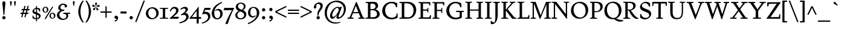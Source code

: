 SplineFontDB: 3.0
FontName: Spinelo
FullName: Spinelo
FamilyName: Spinelo
Weight: Medium
Copyright: Copyright (c) 2009 Barry Schwartz\n\nPermission is hereby granted, free of charge, to any person obtaining a copy\nof this software and associated documentation files (the "Software"), to deal\nin the Software without restriction, including without limitation the rights\nto use, copy, modify, merge, publish, distribute, sublicense, and/or sell\ncopies of the Software, and to permit persons to whom the Software is\nfurnished to do so, subject to the following conditions:\n\nThe above copyright notice and this permission notice shall be included in\nall copies or substantial portions of the Software.\n\nTHE SOFTWARE IS PROVIDED "AS IS", WITHOUT WARRANTY OF ANY KIND, EXPRESS OR\nIMPLIED, INCLUDING BUT NOT LIMITED TO THE WARRANTIES OF MERCHANTABILITY,\nFITNESS FOR A PARTICULAR PURPOSE AND NONINFRINGEMENT. IN NO EVENT SHALL THE\nAUTHORS OR COPYRIGHT HOLDERS BE LIABLE FOR ANY CLAIM, DAMAGES OR OTHER\nLIABILITY, WHETHER IN AN ACTION OF CONTRACT, TORT OR OTHERWISE, ARISING FROM,\nOUT OF OR IN CONNECTION WITH THE SOFTWARE OR THE USE OR OTHER DEALINGS IN\nTHE SOFTWARE.\n
Version: 001.000
ItalicAngle: 0
UnderlinePosition: -204
UnderlineWidth: 102
Ascent: 1536
Descent: 512
LayerCount: 3
Layer: 0 0 "Back"  1
Layer: 1 0 "Fore"  0
Layer: 2 0 "backup"  1
NeedsXUIDChange: 1
XUID: [1021 658 797806517 16667957]
FSType: 0
OS2Version: 3
OS2_WeightWidthSlopeOnly: 0
OS2_UseTypoMetrics: 1
CreationTime: 1200988961
ModificationTime: 1249617938
PfmFamily: 17
TTFWeight: 400
TTFWidth: 5
LineGap: 184
VLineGap: 0
Panose: 2 0 5 3 0 0 0 0 0 0
OS2TypoAscent: 0
OS2TypoAOffset: 1
OS2TypoDescent: 0
OS2TypoDOffset: 1
OS2TypoLinegap: 184
OS2WinAscent: 0
OS2WinAOffset: 1
OS2WinDescent: 0
OS2WinDOffset: 1
HheadAscent: 0
HheadAOffset: 1
HheadDescent: 0
HheadDOffset: 1
OS2SubXSize: 1331
OS2SubYSize: 1434
OS2SubXOff: 0
OS2SubYOff: 287
OS2SupXSize: 1331
OS2SupYSize: 1434
OS2SupXOff: 0
OS2SupYOff: 983
OS2StrikeYSize: 100
OS2StrikeYPos: 528
OS2Vendor: 'PfEd'
OS2CodePages: 00000193.00000000
OS2UnicodeRanges: a000006f.00000042.00000000.00000000
DEI: 91125
LangName: 1033 
Encoding: UnicodeBmp
UnicodeInterp: none
NameList: Adobe Glyph List
DisplaySize: -72
AntiAlias: 1
FitToEm: 1
WinInfo: 72 8 7
BeginPrivate: 1
BlueFuzz 1 0
EndPrivate
Grid
2134 -455 m 1
 -716 -455 l 1
-629 1425 m 25
 1943 1425 l 25
-720 940 m 1
 2005 940 l 1
-629 970 m 25
 1943 970 l 25
EndSplineSet
BeginChars: 65537 190

StartChar: .notdef
Encoding: 65536 -1 0
Width: 1024
Flags: HMW
HStem: 0 102<205 819 205 922> 922 102<205 819 205 205>
VStem: 102 102<102 102 102 922> 819 102<102 922 922 922>
LayerCount: 3
Fore
SplineSet
102 0 m 1
 102 1024 l 1
 922 1024 l 1
 922 0 l 1
 102 0 l 1
205 102 m 1
 819 102 l 1
 819 922 l 1
 205 922 l 1
 205 102 l 1
EndSplineSet
Validated: 1
EndChar

StartChar: space
Encoding: 32 32 1
Width: 512
GlyphClass: 2
Flags: W
LayerCount: 3
EndChar

StartChar: exclam
Encoding: 33 33 2
Width: 614
GlyphClass: 2
Flags: HMW
HStem: -45 279<293 367 291 369> 1423 41G<330 332 332 359>
VStem: 190 279<57 131>
LayerCount: 3
Fore
SplineSet
190 94 m 0
 190 168 252 233 330 233 c 0
 404 233 469 172 469 94 c 0
 469 20 408 -45 330 -45 c 0
 256 -45 190 16 190 94 c 0
199 1311 m 0
 199 1442 295 1464 330 1464 c 2
 332 1464 l 2
 387 1464 461 1422 461 1311 c 0
 461 1213 418 1020 371 334 c 1
 289 334 l 1
 254 946 199 1237 199 1311 c 0
EndSplineSet
Validated: 1
EndChar

StartChar: quotedbl
Encoding: 34 34 3
Width: 958
GlyphClass: 2
Flags: HMW
VStem: 229 156<1406 1445 1406 1447> 573 156<1406 1445 1406 1447>
LayerCount: 3
Fore
SplineSet
229 1421 m 0
 229 1472 276 1487 307 1487 c 2
 309 1487 l 2
 348 1487 385 1466 385 1423 c 0
 385 1388 357 1204 322 1061 c 1
 293 1061 l 1
 256 1198 229 1370 229 1421 c 0
573 1421 m 0
 573 1472 620 1487 651 1487 c 2
 653 1487 l 2
 692 1487 729 1466 729 1423 c 0
 729 1388 701 1204 666 1061 c 1
 637 1061 l 1
 600 1198 573 1370 573 1421 c 0
EndSplineSet
Validated: 1
EndChar

StartChar: numbersign
Encoding: 35 35 4
Width: 1064
GlyphClass: 2
Flags: HMW
HStem: 397 106<152 283 152 314 152 384 414 554 686 821> 727 106<246 377 246 407 509 647 246 479 780 915>
LayerCount: 3
Fore
SplineSet
152 397 m 1
 152 504 l 1
 314 504 l 1
 377 727 l 1
 246 727 l 1
 246 834 l 1
 407 834 l 1
 481 1098 l 1
 586 1098 l 1
 509 834 l 1
 677 834 l 1
 752 1098 l 1
 856 1098 l 1
 780 834 l 1
 915 834 l 1
 915 727 l 1
 750 727 l 1
 686 504 l 1
 821 504 l 1
 821 397 l 1
 655 397 l 1
 575 119 l 1
 475 119 l 1
 554 397 l 1
 384 397 l 1
 303 119 l 1
 205 119 l 1
 283 397 l 1
 152 397 l 1
414 504 m 1
 584 504 l 1
 647 727 l 1
 479 727 l 1
 414 504 l 1
EndSplineSet
Validated: 1
EndChar

StartChar: dollar
Encoding: 36 36 5
Width: 872
GlyphClass: 2
Flags: HMW
HStem: -43 96<387 387 387 473> 883 96<387 387 387 473>
VStem: 86 135<688 753> 90 55<55 293 293 293> 387 86<-217 -43 -217 -43 53 362 578 883 981 1135> 635 143<177 244> 659 74<653 903>
LayerCount: 3
Fore
SplineSet
86 670 m 0
 86 836 240 942 387 979 c 1
 387 1135 l 1
 473 1135 l 1
 473 981 l 1
 577 979 676 936 733 903 c 1
 733 653 l 1
 659 653 l 1xea
 645 725 633 863 473 883 c 1
 473 551 l 1
 629 498 778 424 778 266 c 0
 778 84 645 -20 473 -43 c 1
 473 -217 l 1
 387 -217 l 1
 387 -43 l 1
 260 -37 160 4 90 55 c 1
 90 293 l 1
 145 293 l 1xdc
 159 240 176 76 387 53 c 1
 387 389 l 1
 264 442 86 492 86 670 c 0
221 737 m 0xe8
 221 639 330 603 387 578 c 1
 387 883 l 1
 285 869 221 809 221 737 c 0xe8
473 53 m 1
 594 67 635 143 635 211 c 0xcc
 635 277 588 317 473 362 c 1
 473 53 l 1
EndSplineSet
Validated: 1
EndChar

StartChar: percent
Encoding: 37 37 6
Width: 1224
GlyphClass: 2
Flags: HMW
HStem: -61 43G<326 326> -29 63<889 953 889 971> 420 70<871 941> 481 63<293 357 293 375> 930 70<319 322 319 345>
VStem: 61 119<671 805> 442 125<667 764> 657 119<161 236 236 238 161 295> 1038 125<199 203 203 233 233 236 157 254>
LayerCount: 3
Fore
SplineSet
61 731 m 0
 61 878 180 999 319 999 c 2
 322 999 l 1
 455 997 567 884 567 743 c 0
 567 589 442 481 307 481 c 0
 160 481 61 602 61 731 c 0
180 745 m 0x1f80
 180 595 265 545 322 545 c 0
 394 545 442 615 442 713 c 0
 442 815 391 930 299 930 c 0
 252 930 180 886 180 745 c 0x1f80
254 -16 m 1
 895 1010 l 1
 967 965 l 1
 326 -61 l 1x8f80
 254 -16 l 1
657 221 m 0
 657 368 776 489 915 489 c 0
 1050 489 1161 375 1163 236 c 1
 1163 233 l 2
 1163 79 1038 -29 903 -29 c 0
 756 -29 657 92 657 221 c 0
776 236 m 2
 776 86 861 35 918 35 c 0
 990 35 1038 105 1038 199 c 2
 1038 203 l 2
 1038 305 987 420 895 420 c 0x6f80
 848 420 776 379 776 238 c 2
 776 236 l 2
EndSplineSet
Validated: 1
EndChar

StartChar: ampersand
Encoding: 38 38 7
Width: 1198
GlyphClass: 2
Flags: HMW
HStem: -104 100<525 686> 414 100<610 645 590 1174 975 975 975 1153> 662 100<616 641 641 647> 1155 102<528 582 582 584>
VStem: 59 205<248 388> 170 186<929 997> 723 195<1032 1080> 866 152<227 229 229 271>
LayerCount: 3
Fore
SplineSet
59 305 m 0xf9
 59 471 176 629 356 682 c 1
 356 686 l 1
 250 704 170 798 170 911 c 0
 170 1083 353 1257 584 1257 c 0
 742 1257 918 1186 918 1063 c 0
 918 1000 865 946 793 946 c 0
 783 946 711 952 711 985 c 0
 711 997 723 1016 723 1049 c 0
 723 1112 668 1155 584 1155 c 2
 582 1155 l 2
 476 1155 356 1085 356 958 c 0xf6
 356 899 387 807 496 774 c 0
 535 762 575 762 616 762 c 2
 674 762 l 2
 680 762 682 758 682 754 c 0
 682 752 670 672 662 666 c 0
 658 662 653 662 647 662 c 2
 641 662 l 2
 412 662 264 504 264 338 c 0
 264 158 432 -4 618 -4 c 0
 761 -4 866 98 866 227 c 2
 866 229 l 2xf9
 866 295.57578125 836.83125 414 645 414 c 2
 590 414 l 1
 610 514 l 1
 1174 514 l 1
 1153 414 l 1
 975 414 l 1
 973 410 l 1
 1004 363 1018 309 1018 254 c 0
 1018 51 819 -104 553 -104 c 0
 229 -104 59 110 59 305 c 0xf9
EndSplineSet
Validated: 1
EndChar

StartChar: quotesingle
Encoding: 39 39 8
Width: 614
GlyphClass: 2
Flags: HMW
VStem: 229 156<1406 1445 1406 1447>
LayerCount: 3
Fore
SplineSet
229 1421 m 0
 229 1472 276 1487 307 1487 c 2
 309 1487 l 2
 348 1487 385 1466 385 1423 c 0
 385 1388 357 1204 322 1061 c 1
 293 1061 l 1
 256 1198 229 1370 229 1421 c 0
EndSplineSet
Validated: 1
EndChar

StartChar: parenleft
Encoding: 40 40 9
Width: 614
GlyphClass: 2
Flags: HMW
VStem: 76 186<462 751 462 796>
LayerCount: 3
Fore
SplineSet
76 606 m 0
 76 985 258 1323 457 1554 c 1
 537 1493 l 1
 324 1217 262 895 262 606 c 0
 262 317 324 -5 537 -281 c 1
 457 -342 l 1
 254 -106 76 233 76 606 c 0
EndSplineSet
Validated: 1
EndChar

StartChar: parenright
Encoding: 41 41 10
Width: 614
GlyphClass: 2
Flags: HMW
VStem: 352 186<462 751>
LayerCount: 3
Fore
SplineSet
78 -281 m 1
 291 -5 352 317 352 606 c 0
 352 895 291 1217 78 1493 c 1
 158 1554 l 1
 361 1318 539 979 539 606 c 0
 539 227 357 -111 158 -342 c 1
 78 -281 l 1
EndSplineSet
Validated: 1
EndChar

StartChar: asterisk
Encoding: 42 42 11
Width: 684
GlyphClass: 2
Flags: HMW
HStem: 743 250<159 312> 995 164<581 602 566 608> 1032 166<109 109> 1051 43G<332 348>
VStem: 274 164<1265 1294>
LayerCount: 3
Fore
SplineSet
25 1108 m 0
 25 1149 55 1198 102 1198 c 0
 141 1198 152 1182 293 1055 c 0
 295 1053 305 1046 305 1036 c 0
 305 1020 289 1020 281 1020 c 2
 109 1032 l 1xa8
 99 1034 25 1034 25 1108 c 0
92 829 m 0
 92 870 127 891 141 897 c 1
 295 989 299 993 307 993 c 0
 317 993 324 985 324 977 c 0
 324 971 324 973 254 805 c 0
 242 774 225 743 182 743 c 0
 135 743 92 788 92 829 c 0
274 1272 m 0
 274 1317 311 1346 354 1346 c 0x98
 401 1346 438 1317 438 1274 c 0
 438 1256 432 1239 428 1229 c 0
 354 1057 356 1051 340 1051 c 0
 324 1051 322 1069 322 1071 c 0
 283 1231 274 1252 274 1272 c 0
352 979 m 0
 352 987 359 995 369 995 c 0xc8
 375 995 381 991 387 987 c 0
 541 854 555 852 555 811 c 0
 555 762 506 727 465 727 c 0
 408 727 395 781 393 797 c 1
 354 969 l 2
 354 971 352 975 352 979 c 0
369 1030 m 0
 369 1042 383 1049 408 1065 c 0
 512 1128 551 1159 582 1159 c 0
 623 1159 659 1122 659 1069 c 0
 659 1026 631 995 586 995 c 0
 576 995 563 997 561 997 c 2
 391 1014 l 2
 381 1014 369 1018 369 1030 c 0
EndSplineSet
Validated: 1
EndChar

StartChar: plus
Encoding: 43 43 12
Width: 1064
GlyphClass: 2
Flags: HMW
HStem: 532 106<66 479 66 479 586 1001>
VStem: 479 106<102 532 102 532 639 1065>
LayerCount: 3
Fore
SplineSet
66 532 m 1
 66 639 l 1
 479 639 l 1
 479 1065 l 1
 586 1065 l 1
 586 639 l 1
 1001 639 l 1
 1001 532 l 1
 586 532 l 1
 586 102 l 1
 479 102 l 1
 479 532 l 1
 66 532 l 1
EndSplineSet
Validated: 1
EndChar

StartChar: comma
Encoding: 44 44 13
Width: 614
GlyphClass: 2
Flags: HMW
HStem: -20 260<274 314>
VStem: 168 313<20 139> 344 137<-69 51>
LayerCount: 3
Fore
SplineSet
168 100 m 0
 168 178 235 240 313 240 c 0
 403 240 481 162 481 53 c 2
 481 51 l 2xc0
 481 -10 456 -91 403 -150 c 0
 346 -213 252 -252 211 -266 c 1
 172 -182 l 1
 272 -139 344 -107 344 -31 c 0
 344 -21 344 -22 340 -18 c 1
 330 -20 319 -20 309 -20 c 0xa0
 225 -20 168 26 168 100 c 0
EndSplineSet
Validated: 1
EndChar

StartChar: hyphen
Encoding: 45 45 14
Width: 647
GlyphClass: 2
Flags: HMW
HStem: 442 172<68 580 68 580>
VStem: 68 512<442 614 442 614>
LayerCount: 3
Fore
SplineSet
68 442 m 1
 68 614 l 1
 580 614 l 1
 580 442 l 1
 68 442 l 1
EndSplineSet
Validated: 1
EndChar

StartChar: period
Encoding: 46 46 15
Width: 614
GlyphClass: 2
Flags: HMW
HStem: -53 281<270 345>
VStem: 168 281<47 126>
LayerCount: 3
Fore
SplineSet
168 86 m 0
 168 166 233 227 307 227 c 0
 383 227 449 166 449 86 c 0
 449 8 383 -53 307 -53 c 0
 233 -53 168 8 168 86 c 0
EndSplineSet
Validated: 1
EndChar

StartChar: slash
Encoding: 47 47 16
Width: 880
GlyphClass: 2
Flags: W
LayerCount: 3
Fore
SplineSet
25 -276 m 1
 739 1530 l 1
 856 1530 l 1
 141 -276 l 1
 25 -276 l 1
EndSplineSet
Validated: 1
EndChar

StartChar: zero
Encoding: 48 48 17
Width: 1214
GlyphClass: 2
Flags: HMW
HStem: -35 94<540 730 540 758> 895 100<627 631 627 666>
VStem: 61 203<374 595 374 608> 948 205<381 587>
LayerCount: 3
Fore
SplineSet
61 461 m 0
 61 756 324 995 627 995 c 2
 631 995 l 1
 930 993 1153 768 1153 510 c 0
 1153 252 928 -35 588 -35 c 0
 281 -35 61 197 61 461 c 0
264 498 m 0
 264 250 442 59 637 59 c 0
 823 59 948 232 948 449 c 0
 948 725 754 895 578 895 c 0
 381 895 264 693 264 498 c 0
EndSplineSet
Validated: 1
EndChar

StartChar: one
Encoding: 49 49 18
Width: 743
GlyphClass: 2
Flags: HMW
HStem: 0 82<25 199 199 212 541 719 25 199> 870 82<25 213 25 719 522 532 532 719>
VStem: 274 195<360 592>
LayerCount: 3
Fore
SplineSet
25 0 m 1
 25 82 l 1
 199 82 l 2
 226 82 264 82 268 133 c 1
 272 209 274 284 274 360 c 2
 274 592 l 2
 274 643 272 832 264 850 c 1
 254 868 229 870 213 870 c 2
 25 870 l 1
 25 952 l 1
 719 952 l 1
 719 870 l 1
 532 870 l 2
 512 870 477 870 475 827 c 0
 471 749 469 670 469 592 c 2
 469 293 l 2
 469 103 473 82 541 82 c 2
 719 82 l 1
 719 0 l 1
 25 0 l 1
EndSplineSet
Validated: 1
EndChar

StartChar: two
Encoding: 50 50 19
Width: 940
GlyphClass: 2
Flags: HMW
HStem: 0 166<391 788> 864 137<498 500 500 505>
VStem: 631 205<610 719 719 721 610 728>
LayerCount: 3
Fore
SplineSet
66 12 m 0
 66 22 71 23 231 168 c 0
 459 376 631 512 631 678 c 0
 631 778 557 864 453 864 c 0
 326 864 239 747 147 610 c 1
 82 645 l 1
 225.33747406 962.835268568 374.149765915 1001 498 1001 c 2
 500 1001 l 2
 684 1001 836 891 836 721 c 2
 836 719 l 2
 836 502 551 280 389 174 c 1
 391 166 l 1
 860 166 l 2
 864 166 868 164 868 160 c 0
 868 154 809 14 807 10 c 0
 801 0 794 0 788 0 c 2
 84 0 l 2
 74 0 66 2 66 12 c 0
EndSplineSet
Validated: 1
EndChar

StartChar: three
Encoding: 51 51 20
Width: 833
GlyphClass: 2
Flags: HMW
HStem: -385 86<-20 -2> 297 70<109 141> 856 137<318 461>
VStem: 506 201<735 763> 563 209<111 201>
LayerCount: 3
Fore
SplineSet
-20 -299 m 1
 254 -244 563 -78 563 145 c 0xe8
 563 256 485 338 358 338 c 0
 315 338 247 328 141 297 c 1
 109 367 l 1
 265 435 506 590 506 737 c 0
 506 788 473 856 371 856 c 0
 267 856 166 793 113 754 c 1
 66 819 l 1
 209 960 375 993 459 993 c 2
 461 993 l 2xf0
 604 993 707 912 707 795 c 0xf0
 707 676 594 578 481 498 c 1
 483 492 l 1
 487 492 l 2
 626 492 772 379 772 195 c 0
 772 -37 524.945619657 -291.820591646 -2 -385 c 1
 -20 -299 l 1
EndSplineSet
Validated: 1
EndChar

StartChar: four
Encoding: 52 52 21
Width: 1060
GlyphClass: 2
Flags: HMW
HStem: 0 141<219 629 219 631 803 1004> 967 41G<786 792>
VStem: 629 174<141 662 662 662>
LayerCount: 3
Fore
SplineSet
4 12 m 0
 4 18 8 25 10 27 c 0
 778.961867336 1007.77773419 774.232302508 1008 788 1008 c 0
 794 1008 803 1005 803 989 c 2
 803 141 l 1
 1004 141 l 1
 1004 0 l 1
 801 0 l 1
 801 -403 l 1
 631 -403 l 1
 631 0 l 1
 23 0 l 2
 13 0 4 2 4 12 c 0
217 145 m 1
 219 141 l 1
 629 141 l 1
 629 662 l 1
 625 664 l 1
 217 145 l 1
EndSplineSet
Validated: 1
EndChar

StartChar: five
Encoding: 53 53 22
Width: 778
GlyphClass: 2
Flags: HMW
HStem: -418 84<-10 6> 422 180<326 328 328 347> 778 174<276 670 276 276>
VStem: 524 188<116 231 231 233 67 241>
LayerCount: 3
Fore
SplineSet
-10 -334 m 1
 247.338338213 -291.566550614 524 -95.3199032792 524 168 c 0
 524 313 428 422 266 422 c 0
 153 422 39 375 33 375 c 0
 25 375 20 381 20 391 c 0
 20 403 31 422 41 453 c 1
 223 951 219 952 233 952 c 2
 729 952 l 2
 739 952 748 950 748 942 c 0
 748 928 719 874 686 788 c 0
 682 780 678 778 670 778 c 2
 276 778 l 1
 209 594 l 1
 211 590 l 1
 248 598 287 602 326 602 c 2
 328 602 l 2
 557 602 713 454 713 233 c 2
 713 231 l 2
 713 -99 401 -340 6 -418 c 1
 -10 -334 l 1
EndSplineSet
Validated: 1
EndChar

StartChar: six
Encoding: 54 54 23
Width: 1046
GlyphClass: 2
Flags: HMW
HStem: -61 90<460 590 460 636> 719 117<577 579> 1380 41G<915 915>
VStem: 61 209<382 590> 786 199<278 432 432 434 278 531>
LayerCount: 3
Fore
SplineSet
61 449 m 0
 61 732 215 970 381 1118 c 0
 531 1251 729 1351 915 1421 c 1
 948 1339 l 1
 721 1247 270 1002 270 494 c 0
 270 228 379 29 541 29 c 0
 639 29 786 118 786 401 c 0
 786 661 626 719 530 719 c 0
 469 719 407 696 360 655 c 1
 326 696 l 1
 400 770 514 836 639 836 c 0
 809 836 985 706 985 434 c 2
 985 432 l 2
 985 123 754 -61 518 -61 c 0
 283.0046875 -61 61 122.76015625 61 449 c 0
EndSplineSet
Validated: 1
EndChar

StartChar: seven
Encoding: 55 55 24
Width: 958
GlyphClass: 2
Flags: HMW
HStem: 758 195<43 930 121 750>
LayerCount: 3
Fore
SplineSet
37 766 m 0
 37 768 107 944 111 948 c 0
 113 950 117 952 121 952 c 2
 930 952 l 2
 936 952 942 950 942 942 c 0
 942 911 651 451 403 -389 c 0
 399 -403 391 -408 375 -408 c 2
 209 -408 l 2
 199 -408 190 -405 190 -395 c 0
 190 -393 390 140 752 754 c 1
 750 758 l 1
 47 758 l 2
 39 758 37 762 37 766 c 0
EndSplineSet
Validated: 1
EndChar

StartChar: eight
Encoding: 56 56 25
Width: 1056
GlyphClass: 2
Flags: HMW
HStem: -45 88<441 599 441 669> 633 150<449 614> 1288 86<458 591>
VStem: 61 168<244 406> 98 188<966 1094> 782 152<994 1108> 813 182<270 401>
LayerCount: 3
Fore
SplineSet
61 313 m 0xf2
 61 497 217 619 344 672 c 1
 344 678 l 1
 180 739 98 881 98 1006 c 0xe8
 98 1182 258 1374 539 1374 c 0
 762 1374 934 1247 934 1057 c 0xec
 934 932 846 811 711 741 c 1
 711 737 l 1
 928 671 995 512 995 379 c 0
 995 162 830 -45 508 -45 c 0
 248 -45 61 110 61 313 c 0xf2
229 322 m 0xf2
 229 166 364 43 518 43 c 0
 680 43 813 176 813 330 c 0
 813 473 701 543 584 592 c 0
 537 612 473 633 461 633 c 0
 436 633 229 510 229 322 c 0xf2
287 1065 m 0
 287 866 582 782 602 782 c 0
 627 782 782 890 782 1042 c 0xec
 782 1173 657 1288 524 1288 c 0
 391 1288 287 1180 287 1065 c 0
EndSplineSet
Validated: 1
EndChar

StartChar: nine
Encoding: 57 57 26
Width: 1079
GlyphClass: 2
Flags: HMW
HStem: -438 43G<80 80> 104 113<466 473> 907 82<461 510 510 512>
VStem: 61 201<399 654> 807 211<412 639>
LayerCount: 3
Fore
SplineSet
47 -346 m 1
 336 -254 558 -90 664 45 c 1
 770 182 807 340 807 483 c 0
 807 794 631 907 512 907 c 2
 510 907 l 2
 412 907 262 838 262 535 c 0
 262 265 416 217 516 217 c 0
 594 217 639 246 684 291 c 1
 719 260 l 1
 647 119 503 104 442 104 c 0
 213 104 61 277 61 506 c 0
 61 803 276 989 530 989 c 0
 784 989 1018 809 1018 508 c 0
 1018 76 555 -280 80 -438 c 1
 47 -346 l 1
EndSplineSet
Validated: 1
EndChar

StartChar: colon
Encoding: 58 58 27
Width: 614
GlyphClass: 2
Flags: HMW
HStem: -53 281<270 345> 608 281<268 345>
VStem: 168 281<47 126 711 785>
LayerCount: 3
Fore
SplineSet
168 86 m 0
 168 166 233 227 307 227 c 0
 383 227 449 166 449 86 c 0
 449 8 383 -53 307 -53 c 0
 233 -53 168 8 168 86 c 0
168 748 m 0
 168 824 229 889 307 889 c 0
 383 889 449 828 449 748 c 0
 449 670 383 608 307 608 c 0
 229 608 168 674 168 748 c 0
EndSplineSet
Validated: 1
EndChar

StartChar: semicolon
Encoding: 59 59 28
Width: 614
GlyphClass: 2
Flags: HMW
HStem: -20 260<274 314> 608 281<268 345>
VStem: 168 281<711 785> 168 313<20 139> 344 137<-69 51>
LayerCount: 3
Fore
SplineSet
168 100 m 0
 168 178 235 240 313 240 c 0
 403 240 481 162 481 53 c 2
 481 51 l 2xd0
 481 -10 456 -91 403 -150 c 0
 346 -213 252 -252 211 -266 c 1
 172 -182 l 1
 272 -139 344 -107 344 -31 c 0xc8
 344 -21 344 -22 340 -18 c 1
 330 -20 319 -20 309 -20 c 0
 225 -20 168 26 168 100 c 0
168 748 m 0xe0
 168 824 229 889 307 889 c 0
 383 889 449 828 449 748 c 0
 449 670 383 608 307 608 c 0
 229 608 168 674 168 748 c 0xe0
EndSplineSet
Validated: 1
EndChar

StartChar: less
Encoding: 60 60 29
Width: 1064
GlyphClass: 2
Flags: W
LayerCount: 3
Fore
SplineSet
66 535 m 1
 66 639 l 1
 1001 1098 l 1
 1001 979 l 1
 213 596 l 1
 213 578 l 1
 1001 195 l 1
 1001 76 l 1
 66 535 l 1
EndSplineSet
Validated: 1
EndChar

StartChar: equal
Encoding: 61 61 30
Width: 1064
GlyphClass: 2
Flags: HMW
HStem: 387 106<66 1001 66 1001> 682 106<66 1001 66 1001>
LayerCount: 3
Fore
SplineSet
66 387 m 1
 66 494 l 1
 1001 494 l 1
 1001 387 l 1
 66 387 l 1
66 682 m 1
 66 788 l 1
 1001 788 l 1
 1001 682 l 1
 66 682 l 1
EndSplineSet
Validated: 1
EndChar

StartChar: greater
Encoding: 62 62 31
Width: 1064
GlyphClass: 2
Flags: W
LayerCount: 3
Fore
SplineSet
66 76 m 1
 66 195 l 1
 854 578 l 1
 854 596 l 1
 66 979 l 1
 66 1098 l 1
 1001 639 l 1
 1001 535 l 1
 66 76 l 1
EndSplineSet
Validated: 1
EndChar

StartChar: question
Encoding: 63 63 32
Width: 921
GlyphClass: 2
Flags: HMW
HStem: -53 281<438 512> 1251 129<424 465 465 467>
VStem: 104 205<943 1146> 336 279<47 126> 414 98 668 199<1002 1115>
LayerCount: 3
Fore
SplineSet
104 977 m 0
 104 1139 293 1380 555 1380 c 0
 745 1380 866 1250 866 1090 c 0
 866 916 731 761 647 655 c 0
 569 557 512 467 512 301 c 2
 512 293 l 2
 512 260 493 258 473 258 c 2
 461 258 l 2xec
 429.6359375 258 414 261.5390625 414 420 c 0
 414 725 668 862 668 1057 c 0
 668 1174 571 1251 467 1251 c 2
 465 1251 l 2
 369 1251 309 1180 309 1112 c 0
 309 1077 324 1045 324 1008 c 0
 324 928 262 858 201 858 c 0
 144 858 104 909 104 977 c 0
336 86 m 0xf4
 336 166 401 227 475 227 c 0
 549 227 614 166 614 86 c 0
 614 8 549 -53 475 -53 c 0
 401 -53 336 8 336 86 c 0xf4
EndSplineSet
Validated: 1
EndChar

StartChar: at
Encoding: 64 64 33
Width: 1996
GlyphClass: 2
Flags: HMW
HStem: -442 96<812 1079> -27 127<1185 1351> -27 160<712 896> 895 94<1186 1195> 922 41G<1397 1559 1559 1559> 1372 125<1057 1063 1057 1057>
VStem: 100 186<217 548 217 780> 555 184<211 319> 1098 176<35 179> 1729 168<739 741 741 791 791 793 660 933>
LayerCount: 3
Fore
SplineSet
100 465 m 0
 100 1096 595 1497 1130 1497 c 0
 1564 1497 1896 1215 1896 793 c 2
 1896 791 l 2
 1896 342.855556224 1542.64450217 -27 1219 -27 c 0
 1151 -27 1098 -6 1098 76 c 0
 1098 127 1108 156 1167 332 c 1
 1163 334 l 1xcfc0
 1155.36083356 319.358264325 957.806690188 -27 752 -27 c 0
 672 -27 555 31 555 207 c 0
 555 432 754 818 1069 958 c 0
 1128 984 1173 989 1198 989 c 0xb7c0
 1280 989 1341 946 1366 883 c 1
 1368 883 l 1
 1397 963 l 1
 1559 963 l 1
 1326 322 1274 203 1274 156 c 0
 1274 129 1296 100 1327 100 c 0
 1470.87932811 100 1729 385.255444687 1729 739 c 2
 1729 741 l 2
 1729 1124 1428 1372 1063 1372 c 2
 1057 1372 l 1
 893 1370 727 1312 602 1206 c 1
 377 1011 287 666 287 430 c 0
 287 4 553 -346 1071 -346 c 0
 1143 -346 1251 -340 1425 -299 c 1
 1442 -358 l 1
 1336 -395 1169 -442 989 -442 c 0
 502 -442 100 -84 100 465 c 0
739 258 m 0
 739 164 805 133 848 133 c 0
 944 133 1024 233 1085 317 c 0
 1116 360 1294 596 1296 729 c 1
 1296 731 l 2
 1296 817 1235 895 1155 895 c 0
 973 895 739 459 739 258 c 0
EndSplineSet
Validated: 1
EndChar

StartChar: A
Encoding: 65 65 34
Width: 1536
GlyphClass: 2
Flags: HMW
HStem: 0 94<39 156 156 181 410 549 39 156 956 1079 1079 1086 1430 1497> 469 98<545 948 545 997 502 948> 1395 41G<788 803 803 806>
LayerCount: 3
Fore
SplineSet
39 0 m 1
 39 94 l 1
 156 94 l 2
 207 94 221 107 283 258 c 0
 756 1413 758 1421 762 1425 c 0
 768 1433 774 1436 788 1436 c 2
 803 1436 l 2
 809 1436 821 1433 825 1419 c 1
 1366 88 1348 112 1389 98 c 1
 1430 94 l 1
 1497 94 l 1
 1497 0 l 1
 956 0 l 1
 956 94 l 1
 1079 94 l 2
 1093 94 1126 94 1126 123 c 0
 1126 156 1079 264 997 469 c 1
 502 469 l 1
 373 145 373 142 373 119 c 0
 373 99 387 94 410 94 c 2
 549 94 l 1
 549 0 l 1
 39 0 l 1
539 575 m 1
 545 567 l 1
 948 567 l 1
 954 573 l 1
 752 1096 l 1
 743 1096 l 1
 539 575 l 1
EndSplineSet
Validated: 1
EndChar

StartChar: B
Encoding: 66 66 35
Width: 1318
GlyphClass: 2
Flags: HMW
HStem: 0 94<39 176 176 197 39 358 39 176> 0 121 723 100<479 492 492 569 569 608 469 614> 1298 113 1317 94<39 180 39 328>
VStem: 233 209<360 682> 879 213<1043 1092> 1006 227<389 473 317 484>
LayerCount: 3
Fore
SplineSet
39 0 m 1
 39 94 l 1
 176 94 l 2
 230.513671875 94 233 109.7046875 233 360 c 2
 233 1024 l 2
 233 1301.37077146 240.668802653 1317 180 1317 c 2
 39 1317 l 1
 39 1411 l 1
 328 1411 l 2
 445 1411 561 1417 678 1417 c 2
 686 1417 l 2
 850 1417 948 1385 1016 1311 c 1
 1071 1254 1092 1178 1092 1106 c 2
 1092 1104 l 2xae
 1092 983 1037 881 881 805 c 1
 881 799 l 1
 1112 740 1233 555 1233 391 c 0
 1233 244 1133 81 918 20 c 1
 893 14 818 -8 666 -8 c 0
 564 -8 460 0 358 0 c 2
 39 0 l 1
442 170 m 2
 442 137 446 121 479 121 c 2
 537 121 l 2
 773 121 922 135 985 299 c 1
 997 334 1006 371 1006 408 c 0x65
 1006 562 889 684 754 713 c 0
 709 723 661 723 614 723 c 2
 492 723 l 2
 467 723 442 721 442 682 c 2
 442 170 l 2
444 856 m 2
 444 836 449 823 469 823 c 2
 569 823 l 2
 647 823 791 829 852 950 c 0
 870 985 879 1024 879 1063 c 0
 879 1120 856 1271 668 1294 c 0
 637 1298 606 1298 575 1298 c 2
 500 1298 l 2x36
 463 1298 444 1288 444 1245 c 2
 444 856 l 2
EndSplineSet
Validated: 33
EndChar

StartChar: C
Encoding: 67 67 36
Width: 1560
GlyphClass: 2
Flags: HMW
HStem: -45 139<763 978> 995 43G<1276 1376 1276 1276> 1327 119<794 992 665 993>
VStem: 109 250<544 878> 1276 100<995 1331> 1339 78<92 465>
LayerCount: 3
Fore
SplineSet
109 680 m 0
 109 1075 417 1446 911 1446 c 0
 1073 1446 1233 1405 1376 1331 c 1
 1376 995 l 1
 1276 995 l 1
 1266 1224 1085 1327 901 1327 c 0xf8
 686 1327 358 1161 358 731 c 0
 358 356 596 94 930 94 c 0
 1100 94 1250 166 1305 289 c 0
 1328 342 1333 418 1339 465 c 1
 1417 465 l 1
 1417 92 l 1xf4
 1237 -10 1055 -45 901 -45 c 0
 469 -45 109 244 109 680 c 0
EndSplineSet
Validated: 1
EndChar

StartChar: D
Encoding: 68 68 37
Width: 1566
GlyphClass: 2
Flags: HMW
HStem: -8 117<677 749> 0 94<39 180 180 199 39 369 39 180> 1290 121 1317 94<39 174 39 352>
VStem: 233 211<360 1024 1024 1028> 1231 227<636 743 743 745 607 828>
LayerCount: 3
Fore
SplineSet
39 0 m 1
 39 94 l 1
 180 94 l 2
 226.25228104 94 233 108.790944649 233 360 c 2
 233 1024 l 2
 233 1032 233 1270 229 1286 c 0
 221 1313 199 1317 174 1317 c 2
 39 1317 l 1
 39 1411 l 1
 352 1411 l 2x5c
 458 1411 568 1417 674 1417 c 2
 680 1417 l 2
 938 1417 1142 1368 1294 1196 c 0
 1394 1083 1458 927 1458 745 c 2
 1458 743 l 2
 1458 471 1321 206 1100 82 c 0
 973 11 821 -8 676 -8 c 0
 574 -8 471 0 369 0 c 2
 39 0 l 1
444 182 m 2
 444 164 444 141 477 135 c 0
 557 119 635 109 719 109 c 0
 869 109 1065 145 1169 385 c 0
 1210 479 1231 584 1231 688 c 0
 1231 969 1084 1169 877 1247 c 0
 766 1288 645 1290 528 1290 c 2
 494 1290 l 2
 453 1290 444 1272 444 1241 c 2xac
 444 182 l 2
EndSplineSet
Validated: 1
EndChar

StartChar: E
Encoding: 69 69 38
Width: 1183
GlyphClass: 2
Flags: HMW
HStem: 0 94<39 168 168 194 39 348 39 168> 0 133<39 481> 719 109<444 848 442 856> 936 41G<887 975 975 975> 1292 119 1317 94<39 193 39 348>
VStem: 233 209<360 719> 889 86<569 684 684 694> 1004 86<1112 1397> 1038 78<362 362>
LayerCount: 3
Fore
SplineSet
239 1308 m 1
 49 1370 l 1
 49 1425 l 1
 1062 1425 l 1
 1062 1128 l 1
 1007 1128 l 1
 922 1308 l 1
 443 1308 l 1
 443 785 l 1
 785 785 l 1
 840 937 l 1
 895 937 l 1
 895 533 l 1
 840 533 l 1
 785 685 l 1
 443 685 l 1
 443 117 l 1
 972 117 l 1
 1057 317 l 1
 1112 317 l 1
 1112 0 l 1
 49 0 l 1
 49 55 l 1
 239 117 l 1
 239 1308 l 1
EndSplineSet
Validated: 1
Layer: 2
SplineSet
39 0 m 1
 39 94 l 1
 168 94 l 2
 224.092578125 94 233 116.2234375 233 360 c 2
 233 1024 l 2xb340
 233 1287.21711364 239.631761884 1317 193 1317 c 2
 39 1317 l 1
 39 1411 l 1
 348 1411 l 2xb740
 588 1411 829 1411 1069 1415 c 1
 1071 1415 l 2
 1085 1415 1090 1407 1090 1397 c 2
 1090 1112 l 1
 1004 1112 l 1
 998 1231 1001 1266 938 1272 c 0
 799 1286 660 1292 510 1292 c 2
 489 1292 l 2
 466 1292 444 1288 444 1257 c 2
 444 827 l 1
 856 827 l 2
 885 827 887 843 887 870 c 2
 887 977 l 1
 975 977 l 1
 975 569 l 1
 889 569 l 1
 889 684 l 2
 889 704 883 719 848 719 c 2
 442 719 l 1
 442 172 l 2
 442 156 444 133 473 133 c 0x7b80
 489 133 774 148 924 156 c 0
 1008 161 1015 210 1038 362 c 1
 1116 362 l 1
 1116 14 l 2
 1116 2 1112 -4 1100 -4 c 0
 1024 -4 948 0 348 0 c 2
 39 0 l 1
EndSplineSet
EndChar

StartChar: F
Encoding: 70 70 39
Width: 1151
GlyphClass: 2
Flags: HMW
HStem: 0 94<39 168 168 185 506 647 39 168> 719 109<444 848 442 856> 936 41G<887 975 975 975> 1292 119 1317 94<39 193 39 348>
VStem: 233 211<827 1024 1024 1138> 889 86<569 684 684 694> 1004 86<1112 1397>
LayerCount: 3
Fore
SplineSet
49 0 m 1
 49 55 l 1
 239 117 l 1
 239 1308 l 1
 49 1370 l 1
 49 1425 l 1
 1062 1425 l 1
 1062 1128 l 1
 1007 1128 l 1
 922 1308 l 1
 443 1308 l 1
 443 755 l 1
 785 755 l 1
 840 937 l 1
 895 937 l 1
 895 473 l 1
 840 473 l 1
 785 655 l 1
 443 655 l 1
 443 117 l 1
 663 55 l 1
 663 0 l 1
 49 0 l 1
49 55 m 1
EndSplineSet
Validated: 1
EndChar

StartChar: G
Encoding: 71 71 40
Width: 1634
GlyphClass: 2
Flags: HMW
HStem: -45 141<754 991 754 996> 573 106<946 1206 946 1583 1447 1464 1464 1583> 995 43G<1294 1395 1294 1294> 1327 119<821 942>
VStem: 109 250<558 735 735 737 558 809> 1243 184<201 469> 1294 100<995 995>
LayerCount: 3
Fore
SplineSet
109 684 m 0xfc
 109 1073.13001898 421.909326639 1446 903 1446 c 0
 1046 1446 1216 1411 1380 1313 c 1
 1395 995 l 1
 1294 995 l 1xfa
 1235 1308 981 1327 903 1327 c 0
 688 1327 360 1161 358 737 c 1
 358 735 l 2
 358 381 569 96 938 96 c 0
 1044 96 1157 121 1243 201 c 1
 1243 469 l 2
 1243 559 1241 573 1206 573 c 2
 946 573 l 1
 946 680 l 1
 1583 680 l 1
 1583 573 l 1
 1464 573 l 2
 1429 573 1427 559 1427 469 c 2
 1427 117 l 2
 1427 105 1425 100 1411 92 c 0
 1286 22 1100 -45 893 -45 c 0
 424 -45 109 293 109 684 c 0xfc
EndSplineSet
Validated: 1
EndChar

StartChar: H
Encoding: 72 72 41
Width: 1673
GlyphClass: 2
Flags: HMW
HStem: 0 94<39 162 162 188 514 639 39 162 1034 1157 1157 1184 1509 1634> 719 106<623 1049 625 1049 1049 1053 625 1130> 1317 94<39 166 39 639 482 508 508 639 1034 1161 1478 1503 1503 1634>
VStem: 233 211<360 700 838 842 842 1024> 1229 211<360 705 705 711 844 1024>
LayerCount: 3
Fore
SplineSet
268 1308 m 1
 78 1370 l 1
 78 1425 l 1
 662 1425 l 1
 662 1370 l 1
 472 1308 l 1
 472 785 l 1
 1203 785 l 1
 1203 1308 l 1
 1013 1370 l 1
 1013 1425 l 1
 1597 1425 l 1
 1597 1370 l 1
 1407 1308 l 1
 1407 117 l 1
 1597 55 l 1
 1597 0 l 1
 1013 0 l 1
 1013 55 l 1
 1203 117 l 1
 1203 685 l 1
 472 685 l 1
 472 117 l 1
 662 55 l 1
 662 0 l 1
 78 0 l 1
 78 55 l 1
 268 117 l 1
 268 1308 l 1
EndSplineSet
Validated: 1
EndChar

StartChar: I
Encoding: 73 73 42
Width: 677
GlyphClass: 2
Flags: HMW
HStem: 0 94<39 162 162 188 514 639 39 162> 1317 94<39 170 39 639 482 508 508 639>
VStem: 233 211<360 1024>
LayerCount: 3
Fore
SplineSet
238 1308 m 1
 48 1370 l 1
 48 1425 l 1
 632 1425 l 1
 632 1370 l 1
 442 1308 l 1
 442 117 l 1
 632 55 l 1
 632 0 l 1
 48 0 l 1
 48 55 l 1
 238 117 l 1
 238 1308 l 1
EndSplineSet
Validated: 1
EndChar

StartChar: J
Encoding: 74 74 43
Width: 697
GlyphClass: 2
Flags: W
HStem: -472 146<-62.5 153.731> 1370 55<81 124.933 621.067 665>
VStem: 271 204<-38.8576 1308>
LayerCount: 3
Fore
SplineSet
271 1308 m 1
 81 1370 l 1
 81 1425 l 1
 665 1425 l 1
 665 1370 l 1
 475 1308 l 1
 475 337 l 2
 475 -302 178 -472 -20 -472 c 0
 -105 -472 -127 -405 -127 -329 c 0
 -127 -281 -118 -230 -111 -190 c 1
 -75 -190 l 1
 -11 -248 68 -326 135 -326 c 0
 212 -326 271 -222 271 137 c 2
 271 1308 l 1
EndSplineSet
Validated: 1
Layer: 2
SplineSet
271 1308 m 5
 81 1370 l 5
 81 1425 l 5
 665 1425 l 5
 665 1370 l 5
 475 1308 l 5
 475 337 l 6
 475 -302 178 -472 -20 -472 c 5
 -111 -455 l 5
 -111 -190 l 5
 -75 -190 l 5
 103 -351 l 5
 158 -351 271 -246 271 137 c 6
 271 1308 l 5
155 -347 m 0
 255 -347 318 -184 318 181 c 2
 318 1308 l 1
 108 1370 l 1
 108 1425 l 1
 692 1425 l 1
 692 1370 l 1
 522 1308 l 1
 522 439 l 2
 522 -183 279 -475 77 -475 c 0
 32 -475 -80 -452 -120 -345 c 1
 -57 -178 l 1
 -35 -178 l 1
 -23 -205 36 -347 155 -347 c 0
89 -133 m 1
 -15 -90 l 1
 -15 117 l 1
 30 117 l 1
 172 -33 l 1
 231 -27 318 20 318 426 c 2
 318 1308 l 1
 108 1370 l 1
 108 1425 l 1
 692 1425 l 1
 692 1370 l 1
 522 1308 l 1
 522 584 l 2
 522 108 435 -133 89 -133 c 1
EndSplineSet
EndChar

StartChar: K
Encoding: 75 75 44
Width: 1386
GlyphClass: 2
Flags: HMW
HStem: 0 94<39 162 162 188 512 618 39 162 809 956 956 962 1386 1483> 1317 94<39 170 39 639 482 508 508 639 858 981 1314 1374 1374 1413>
VStem: 233 209<360 668>
LayerCount: 3
Fore
SplineSet
238 1308 m 1
 48 1370 l 1
 48 1425 l 1
 612 1425 l 1
 612 1370 l 1
 442 1308 l 1
 442 753 l 1
 918 1308 l 1
 768 1370 l 1
 768 1425 l 1
 1262 1425 l 1
 1262 1370 l 1
 1062 1308 l 1
 596 804 l 1
 1167 117 l 1
 1362 55 l 1
 1362 0 l 1
 978 0 l 1
 442 698 l 1
 442 117 l 1
 652 55 l 1
 652 0 l 1
 48 0 l 1
 48 55 l 1
 238 117 l 1
 238 1308 l 1
EndSplineSet
Validated: 1
Layer: 2
SplineSet
39 0 m 5
 39 94 l 5
 162 94 l 6
 215 94 225 110 227 143 c 4
 231 215 233 288 233 360 c 6
 233 1024 l 6
 233 1106 233 1186 231 1268 c 4
 231 1309 209 1317 170 1317 c 6
 39 1317 l 5
 39 1411 l 5
 639 1411 l 5
 639 1317 l 5
 508 1317 l 6
 457 1317 446 1299 446 1268 c 4
 444 1186 444 1106 444 1024 c 6
 444 807 l 5
 446 807 l 5
 967.248495259 1227.29522938 1014 1256.39009856 1014 1292 c 4
 1014 1315 993 1317 981 1317 c 6
 858 1317 l 5
 858 1411 l 5
 1413 1411 l 5
 1413 1317 l 5
 1374 1317 l 6
 1253 1317 1260 1306 668 823 c 5
 1157 272 1218 202 1284 139 c 4
 1317 108 1335 94 1386 94 c 6
 1483 94 l 5
 1483 0 l 5
 809 0 l 5
 809 94 l 5
 956 94 l 6
 966 94 987 96 987 119 c 4
 987 146 905 242 893 256 c 6
 504 715 l 5
 442 668 l 5
 442 360 l 6
 442 111.7625 441.97265625 94 512 94 c 6
 618 94 l 5
 618 0 l 5
 39 0 l 5
EndSplineSet
EndChar

StartChar: L
Encoding: 76 76 45
Width: 1135
GlyphClass: 2
Flags: HMW
HStem: 0 94<39 168 168 194 39 352 39 168> 0 123 1317 94<43 193 43 635 466 483 483 635>
VStem: 233 211<360 1024> 1026 86<346 346>
LayerCount: 3
Fore
SplineSet
229 1308 m 1
 39 1370 l 1
 39 1425 l 1
 623 1425 l 1
 623 1370 l 1
 433 1308 l 1
 433 117 l 1
 912 117 l 1
 997 317 l 5
 1052 317 l 5
 1052 0 l 1
 39 0 l 1
 39 55 l 1
 229 117 l 1
 229 1308 l 1
EndSplineSet
Validated: 1
EndChar

StartChar: M
Encoding: 77 77 46
Width: 1781
GlyphClass: 2
Flags: W
HStem: 0 55<1178 1221.93 1718.07 1762> 1370 55<1718.07 1762>
VStem: 203 109<117 1278> 1368 204<117 1214>
LayerCount: 3
Fore
SplineSet
203 1308 m 1
 23 1370 l 1
 23 1425 l 1
 457 1425 l 1
 884 296 l 1
 1338 1425 l 1
 1762 1425 l 1
 1762 1370 l 1
 1572 1308 l 1
 1572 117 l 1
 1762 55 l 1
 1762 0 l 1
 1178 0 l 1
 1178 55 l 1
 1368 117 l 1
 1368 1214 l 1
 848 -20 l 1
 808 -20 l 1
 312 1278 l 1
 312 117 l 1
 492 55 l 1
 492 0 l 1
 23 0 l 1
 23 55 l 1
 203 117 l 1
 203 1308 l 1
EndSplineSet
Validated: 1
Layer: 2
SplineSet
39 0 m 5
 39 94 l 5
 172 94 l 6
 217 94 225 112 227 143 c 4
 231 215 233 288 233 360 c 6
 233 1274 l 6
 233 1294 232 1317 197 1317 c 6
 39 1317 l 5
 39 1411 l 5
 489 1411 l 6
 499 1411 508 1411 518 1384 c 6
 887 387 l 5
 895 387 l 5
 1290 1372 1300 1397 1300 1399 c 5
 1308 1411 1321 1411 1329 1411 c 6
 1743 1411 l 5
 1743 1317 l 5
 1589 1317 l 6
 1550 1317 1548 1293 1548 1270 c 6
 1548 293 l 6
 1548 113 1553 94 1616 94 c 6
 1743 94 l 5
 1743 0 l 5
 1143 0 l 5
 1143 94 l 5
 1272 94 l 6x78
 1336.79642666 94 1337 107.37079277 1337 360 c 6
 1337 1169 l 6
 1337 1177 1333 1180 1331 1180 c 4
 1325 1180 1323 1173 1321 1169 c 4
 866 12 866 10 856 -2 c 4
 850 -8 839 -14 829 -14 c 4
 804 -14 794 7 788 25 c 4
 355.293540474 1250 362 1247 350 1247 c 4xb8
 342 1247 340 1241 340 1233 c 6
 340 360 l 6
 340 130.140625 337.5078125 94 393 94 c 6
 535 94 l 5
 535 0 l 5
 39 0 l 5
EndSplineSet
EndChar

StartChar: N
Encoding: 78 78 47
Width: 1533
GlyphClass: 2
Flags: HMW
HStem: -20 43G<1289 1307 1307 1323> 0 94<39 172 172 195 401 535 39 172> 1317 94<39 139 39 381 1040 1169 1399 1411 1411 1536>
VStem: 233 106<360 1155> 1235 106<516 807 807 1044>
LayerCount: 3
Fore
SplineSet
1329 -20 m 1
 1289 -20 l 1
 312 1234 l 1
 312 117 l 1
 492 55 l 1
 492 0 l 1
 23 0 l 1
 23 55 l 1
 203 117 l 1
 203 1308 l 1
 23 1370 l 1
 23 1425 l 1
 412 1425 l 1
 1220 378 l 1
 1220 1308 l 1
 1040 1370 l 1
 1040 1425 l 1
 1509 1425 l 1
 1509 1370 l 1
 1329 1308 l 1
 1329 -20 l 1
EndSplineSet
Validated: 1
Layer: 2
SplineSet
39 0 m 5
 39 94 l 5
 172 94 l 6x78
 217 94 225 112 227 143 c 4
 231 215 233 288 233 360 c 6
 233 1253 l 6
 233 1271 230 1271 205 1300 c 4
 191 1316 178 1317 139 1317 c 6
 39 1317 l 5
 39 1411 l 5
 381 1411 l 6
 418 1411 422 1407 434 1393 c 4
 1218 414 1221 412 1225 412 c 4
 1229 412 1235 414 1235 426 c 6
 1235 1085 l 6
 1235 1300 1232 1317 1169 1317 c 6
 1040 1317 l 5
 1040 1411 l 5
 1536 1411 l 5
 1536 1317 l 5
 1411 1317 l 6
 1386 1317 1352 1315 1348 1266 c 5
 1344 1192 1341 1118 1341 1044 c 6
 1341 807 l 6
 1341 225 1358 39 1358 14 c 4
 1358 -15 1343 -20 1323 -20 c 6
 1307 -20 l 6
 1272 -20 1263 -2 1247 18 c 4
 626.674945808 811.764302715 353.977972636 1165 348 1165 c 4
 344 1165 340 1163 340 1155 c 6xb8
 340 319 l 6
 340 116 342 94 401 94 c 6
 535 94 l 5
 535 0 l 5
 39 0 l 5
EndSplineSet
EndChar

StartChar: O
Encoding: 79 79 48
Width: 1702
GlyphClass: 2
Flags: W
HStem: -32 107<710.669 1094.35> 1349 109<627.899 1016.77>
VStem: 120 223<483.035 964.409> 1363 218<458.086 947.363>
LayerCount: 3
Fore
SplineSet
1581 743 m 0
 1581 224 1206 -32 836 -32 c 0
 476 -32 120 211 120 689 c 0
 120 1194 510 1458 887 1458 c 0
 1240 1458 1581 1227 1581 743 c 0
1363 659 m 0
 1363 1116 1084 1349 818 1349 c 0
 575 1349 343 1155 343 762 c 0
 343 319 634 75 905 75 c 0
 1142 75 1363 260 1363 659 c 0
EndSplineSet
Validated: 1
Layer: 2
SplineSet
1585 739 m 0
 1585 358 1331 -31 832 -31 c 0
 363 -31 131 324 131 687 c 0
 131 1196 513 1457 885 1457 c 0
 1239 1457 1585 1221 1585 739 c 0
906 72 m 0
 1215 72 1364 354 1364 653 c 0
 1364 1109 1079 1349 812 1349 c 0
 576 1349 354 1162 354 770 c 0
 354 432 545 72 906 72 c 0
1581 746 m 4
 1581 227 1206 -29 836 -29 c 4
 476 -29 120 214 120 692 c 4
 120 1197 510 1461 887 1461 c 4
 1240 1461 1581 1230 1581 746 c 4
1363 662 m 4
 1363 1119 1084 1352 818 1352 c 4
 575 1352 343 1158 343 765 c 4
 343 322 634 78 905 78 c 4
 1142 78 1363 263 1363 662 c 4
EndSplineSet
EndChar

StartChar: P
Encoding: 80 80 49
Width: 1148
GlyphClass: 2
Flags: HMW
HStem: 0 94<19 144 144 169 486 615 19 144> 582 109<613 679 562 779> 1317 94<19 164 19 332>
VStem: 213 211<639 639 731 1110 1110 1146> 902 205<920 1060 904 1086>
LayerCount: 3
Fore
SplineSet
420 576 m 1
 424 117 l 1
 654 55 l 1
 654 0 l 1
 30 0 l 1
 30 55 l 1
 220 117 l 1
 220 1308 l 1
 30 1370 l 1
 30 1425 l 1
 546 1425 l 2
 956 1425 1126 1276 1126 1034 c 0
 1126 817 938 571 527 571 c 0
 493 571 457 572 420 576 c 1
546 1325 m 2
 420 1325 l 1
 420 666 l 1
 471 657 523 653 569 653 c 0
 810 653 917 812 917 976 c 0
 917 1188 798 1325 546 1325 c 2
EndSplineSet
Validated: 1
Layer: 2
SplineSet
1105 1031 m 4
 1105 788 915 596 560 596 c 4
 502 596 480 600 420 606 c 5
 424 117 l 5
 614 55 l 5
 614 0 l 5
 30 0 l 5
 30 55 l 5
 220 117 l 5
 220 1308 l 5
 30 1370 l 5
 30 1425 l 5
 546 1425 l 6
 855 1425 1105 1346 1105 1031 c 4
916 973 m 4
 916 1140 842 1325 546 1325 c 6
 424 1325 l 5
 424 686 l 5
 495 674 523 673 560 673 c 4
 792 673 916 755 916 973 c 4
EndSplineSet
EndChar

StartChar: Q
Encoding: 81 81 50
Width: 1702
GlyphClass: 2
Flags: HMW
HStem: -371 84 -41 125<934 961> 1317 129<840 913 840 913>
VStem: 109 242<614 872> 1391 244<548 855>
LayerCount: 3
Fore
SplineSet
1131 28 m 1
 1222 -18 1505 -130 1754 -130 c 1
 1761 -154 l 1
 1679 -232 1577 -258 1484 -258 c 0
 1310 -258 1138 -169 1036 -84 c 0
 1012 -65 980 -45 944 -22 c 1
 908 -27 872 -29 836 -29 c 0
 363.838739671 -29 130.974627124 327.169033713 130.974627124 691.233065357 c 0
 130.974627124 1199.82584199 512.150898797 1460.19384586 884.114483778 1460.19384586 c 0
 1238.52232649 1460.19384586 1584.56659142 1223.82327086 1584.56659142 740.578405193 c 0
 1584.56659142 448.502004833 1434.13924135 151.188058237 1131 28 c 1
353.44593722 770.656393909 m 0
 353.44593722 318.426827082 638.525478869 78.0587917406 905.888144884 78.0587917406 c 0
 1141.96357741 78.0587917406 1364.22603582 265.461893862 1364.22603582 659.892392475 c 0
 1364.22603582 1113.85302267 1081.20664822 1351.97492814 814.687947327 1351.97492814 c 0
 577.534500783 1351.97492814 353.44593722 1163.43520934 353.44593722 770.656393909 c 0
EndSplineSet
Validated: 1
EndChar

StartChar: R
Encoding: 82 82 51
Width: 1361
GlyphClass: 2
Flags: HMW
HStem: 0 94<39 162 162 188 514 635 39 162 1296 1386> 1317 94<39 174 39 342>
VStem: 233 211<698 698 804 815 815 1171 1171 1237> 913 233<972 1061 1061 1063 962 1101>
LayerCount: 3
Fore
SplineSet
556 1325 m 2
 420 1325 l 1
 420 776 l 1
 471 767 523 763 569 763 c 0
 794 763 889 902 889 1041 c 0
 889 1206 800 1325 556 1325 c 2
420 707 m 1
 424 117 l 1
 634 55 l 1
 634 0 l 1
 30 0 l 1
 30 55 l 1
 220 117 l 1
 220 1308 l 1
 30 1370 l 1
 30 1425 l 1
 556 1425 l 2
 963 1425 1098 1284 1098 1095 c 0
 1098 928 955 750 691 697 c 1
 771 579 1092 83 1332 55 c 1
 1332 0 l 1
 1293 -11 1254 -16 1217 -16 c 0
 920 -16 709 318 618 501 c 0
 508 722 470 699 420 707 c 1
EndSplineSet
Validated: 1
Layer: 2
SplineSet
675 720 m 5
 705 684 1068 86 1332 55 c 5
 1332 0 l 5
 795 -81 540 669 540 696 c 5
 675 720 l 5
420 686 m 5
 424 117 l 5
 614 55 l 5
 614 0 l 5
 30 0 l 5
 30 55 l 5
 220 117 l 5
 220 1308 l 5
 30 1370 l 5
 30 1425 l 5
 546 1425 l 6
 953 1425 1105 1266 1105 1095 c 4
 1105 896 893 681 527 681 c 4
 493 681 457 682 420 686 c 5
546 1325 m 6
 424 1325 l 5
 424 776 l 5
 475 767 523 763 569 763 c 4
 794 763 889 902 889 1041 c 4
 889 1183 790 1325 546 1325 c 6
39 0 m 1
 39 94 l 1
 162 94 l 2
 215 94 225 110 227 143 c 0
 231 215 233 288 233 360 c 2
 233 1171 l 2
 233 1302 227 1317 174 1317 c 2
 39 1317 l 1
 39 1411 l 1
 342 1411 l 2
 453 1411 565 1417 676 1417 c 0
 821 1417 944 1401 1042 1307 c 0
 1108 1244 1147 1153 1147 1063 c 2
 1147 1061 l 2
 1147 862 948 754 848 711 c 1
 848 705 l 1
 991 558 1036 455 1231 127 c 0
 1246 103 1257 94 1296 94 c 2
 1386 94 l 1
 1386 0 l 1
 1165 0 l 2
 1083 0 1050 20 1001 94 c 0
 837 340 819 477 672 633 c 0
 600 709 639 659 444 698 c 1
 440 694 l 1
 440 324 l 2
 440 105 442 94 514 94 c 2
 635 94 l 1
 635 0 l 1
 39 0 l 1
444 815 m 2
 444 792 447 783 535 768 c 0
 560 764 585 762 612 762 c 0
 805 762 913 901 913 1042 c 0
 913 1132.68554687 859.0828125 1317 594 1317 c 2
 524 1317 l 2
 483 1317 444 1312 444 1253 c 2
 444 815 l 2
EndSplineSet
EndChar

StartChar: S
Encoding: 83 83 52
Width: 1093
GlyphClass: 2
Flags: HWO
LayerCount: 3
Fore
SplineSet
849 1043 m 1
 849 1043 783 1350 500 1350 c 0
 367 1350 246 1279 246 1128 c 0
 246 793 1028 909 1028 421 c 0
 1028 190 794 -45 486 -45 c 0
 242 -45 97 103 93 105 c 1
 93 412 l 1
 173 412 l 1
 173 412 232 78 567 78 c 0
 767 78 859 193 859 308 c 4
 859 677 79 546 79 1020 c 4
 79 1182 267 1459 576 1459 c 0
 693 1459 820 1435 929 1334 c 1
 929 1043 l 1
 849 1043 l 1
EndSplineSet
EndChar

StartChar: T
Encoding: 84 84 53
Width: 1328
GlyphClass: 2
Flags: HMW
HStem: 2 92<318 486 486 497 826 992 318 486> 1278 129<786 801 801 826>
VStem: 38 94<1077 1401> 550 211<360 1036> 1189 94<1077 1116 1116 1117>
LayerCount: 3
Fore
SplineSet
764 1290 m 1
 764 117 l 1
 954 55 l 1
 954 0 l 1
 370 0 l 1
 370 55 l 1
 560 117 l 1
 560 1290 l 1
 165 1290 l 1
 115 1077 l 1
 47 1077 l 1
 47 1425 l 1
 1277 1425 l 1
 1277 1077 l 1
 1209 1077 l 1
 1159 1290 l 1
 764 1290 l 1
EndSplineSet
Validated: 1
Layer: 2
SplineSet
66 1077 m 5
 66 1401 l 6
 66 1415 70 1423 82 1423 c 4
 102 1423 362 1407 684 1407 c 6
 692 1407 l 6
 1016 1407 1278 1423 1298 1423 c 4
 1308 1423 1311 1417 1311 1407 c 6
 1311 1077 l 5
 1217 1077 l 5
 1217 1116 l 6
 1217 1118 1176 1264 1176 1264 c 5
 1100 1276 1022 1278 946 1278 c 6
 829 1278 l 6
 798 1278 791 1266 791 1237 c 4
 789 1169 788 1104 788 1036 c 6
 788 360 l 6
 788 102 788 94 854 94 c 6
 1020 94 l 5
 1020 2 l 5
 346 2 l 5
 346 94 l 5
 514 94 l 6
 537 94 567 96 571 139 c 5
 575 213 578 286 578 360 c 6
 578 1036 l 6
 578 1257.2921875 580.12109375 1278 541 1278 c 6
 420 1278 l 6
 303 1278 198 1267 182 1257 c 5
 159 1245 162 1231 160 1077 c 5
 66 1077 l 5
EndSplineSet
EndChar

StartChar: U
Encoding: 85 85 54
Width: 1566
GlyphClass: 2
Flags: HMW
HStem: -45 143<757 849> 1317 94<39 182 39 639 476 496 496 639 1016 1141 1383 1403 1403 1528>
VStem: 233 211 1210 123
LayerCount: 3
Fore
SplineSet
833 62 m 0
 454 62 438 386 438 625 c 2
 438 1308 l 1
 628 1370 l 1
 628 1425 l 1
 44 1425 l 1
 44 1370 l 1
 234 1308 l 1
 234 645 l 2
 234 342 247 -45 807 -45 c 0
 1318 -45 1319 421 1319 693 c 2
 1319 1308 l 1
 1499 1370 l 1
 1499 1425 l 1
 1030 1425 l 1
 1030 1370 l 1
 1210 1308 l 1
 1210 670 l 2
 1210 433 1204 62 833 62 c 0
EndSplineSet
EndChar

StartChar: V
Encoding: 86 86 55
Width: 1554
GlyphClass: 2
Flags: HMW
HStem: -45 43G<757 768> 1317 94<39 135 39 606 477 485 485 606 1024 1145 1390 1413 1413 1516>
LayerCount: 3
Fore
SplineSet
39 1317 m 1
 39 1411 l 1
 606 1411 l 1
 606 1317 l 1
 485 1317 l 2
 469 1317 446 1315 446 1292 c 0
 446 1278 469 1206 489 1153 c 2
 803 334 l 1
 811 334 l 1
 969 725 1184 1247 1184 1284 c 0
 1184 1311 1165 1317 1145 1317 c 2
 1024 1317 l 1
 1024 1411 l 1
 1516 1411 l 1
 1516 1317 l 1
 1413 1317 l 2
 1366 1317 1351 1308 1337 1292 c 0
 1282 1233 804 -6 786 -35 c 1
 778 -43 770 -45 766 -45 c 0
 748 -45 741 -24 735 -10 c 0
 282 1116 232 1255 197 1296 c 1
 181 1312 166 1317 135 1317 c 2
 39 1317 l 1
EndSplineSet
Validated: 1
EndChar

StartChar: W
Encoding: 87 87 56
Width: 2138
GlyphClass: 2
Flags: HMW
HStem: -45 43G<663 678 1462 1484> 1317 94<39 152 39 618 463 471 471 618 856 950 1242 1251 1251 1380 1630 1753 1978 1997 1997 2099>
VStem: 1032 186<1184 1286>
LayerCount: 3
Fore
SplineSet
39 1317 m 1
 39 1411 l 1
 618 1411 l 1
 618 1317 l 1
 471 1317 l 2
 455 1317 436 1313 436 1290 c 0
 436 1278 453 1214 469 1165 c 2
 725 391 l 1
 733 391 l 1
 1003 1104 1032 1171 1032 1196 c 0
 1032 1216 1007 1288 1001 1298 c 0
 991 1312 975 1317 950 1317 c 2
 856 1317 l 1
 856 1411 l 1
 1380 1411 l 1
 1380 1317 l 1
 1251 1317 l 2
 1233 1317 1219 1311 1219 1288 c 2
 1219 1286 l 2
 1219 1263 1222 1255 1513 391 c 1
 1518 391 l 1
 1688 934 1790 1245 1790 1284 c 0
 1790 1311 1773 1317 1753 1317 c 2
 1630 1317 l 1
 1630 1411 l 1
 2099 1411 l 1
 2099 1317 l 1
 1997 1317 l 2
 1960 1317 1943 1311 1931 1278 c 0
 1886 1151 1845 1020 1507 -10 c 1
 1503 -26 1496 -45 1473 -45 c 0
 1453 -45 1444 -26 1438 -8 c 2
 1098 1028 l 1
 1092 1028 l 1
 694.108154636 -44.9782668047 701.829570109 -45 674 -45 c 0
 651 -45 643 -24 639 -8 c 1
 209 1284 215 1278 199 1298 c 0
 185 1314 162 1317 152 1317 c 2
 39 1317 l 1
EndSplineSet
Validated: 1
EndChar

StartChar: X
Encoding: 88 88 57
Width: 1546
GlyphClass: 2
Flags: HMW
HStem: 0 94<39 156 156 178 424 569 39 156 913 1053 1053 1065> 1317 94<115 197 115 721 582 588 588 721 983 1067 1342 1374 1374 1507>
LayerCount: 3
Fore
SplineSet
39 0 m 1
 39 94 l 1
 156 94 l 2
 226.071091233 94 191.152024161 65.3257077645 688 719 c 1
 688 727 l 1
 278.217830515 1316.95449065 295.498702971 1317 197 1317 c 2
 115 1317 l 1
 115 1411 l 1
 721 1411 l 1
 721 1317 l 1
 588 1317 l 2
 576 1317 547 1317 547 1292 c 0
 547 1282 571 1239 614 1176 c 2
 815 883 l 1
 819 883 l 1
 1100 1250 1110 1266 1110 1286 c 0
 1110 1311 1090 1317 1067 1317 c 2
 983 1317 l 1
 983 1411 l 1
 1507 1411 l 1
 1507 1317 l 1
 1374 1317 l 2
 1276.2 1317 1299.8885876 1319.44591656 885 788 c 1
 885 784 l 1
 1352 104 1350 106 1395 96 c 1
 1458 92 l 1
 1507 92 l 1
 1507 0 l 1
 913 0 l 1
 913 94 l 1
 1053 94 l 2
 1078 94 1096 101 1096 121 c 2
 1096 123 l 2
 1096 135 1090 146 758 627 c 1
 754 627 l 1
 410 168 389 137 389 117 c 0
 389 94 412 94 424 94 c 2
 569 94 l 1
 569 0 l 1
 39 0 l 1
EndSplineSet
Validated: 33
EndChar

StartChar: Y
Encoding: 89 89 58
Width: 1550
GlyphClass: 2
Flags: HMW
HStem: 0 94<430 602 602 612 938 1104 430 602> 1317 94<39 135 39 616 495 502 502 616 989 1141 1386 1407 1407 1511>
VStem: 662 211<360 612>
LayerCount: 3
Fore
SplineSet
39 1317 m 1
 39 1411 l 1
 616 1411 l 1
 616 1317 l 1
 502 1317 l 2
 488 1317 473 1312 473 1298 c 0
 473 1284 481 1274 813 791 c 1
 819 791 l 1
 1046 1113 1167 1278 1167 1298 c 0
 1167 1312 1155 1317 1141 1317 c 2
 989 1317 l 1
 989 1411 l 1
 1511 1411 l 1
 1511 1317 l 1
 1407 1317 l 2
 1366 1317 1350 1307 1268 1192 c 1
 903 694 l 1
 887 674 872 657 872 612 c 2
 872 360 l 2
 872 102 872 94 938 94 c 2
 1104 94 l 1
 1104 0 l 1
 430 0 l 1
 430 94 l 1
 602 94 l 2
 622 94 651 96 655 139 c 1
 659 213 662 286 662 360 c 2
 662 621 l 2
 662 654 658 667 633 702 c 0
 193.728972977 1316.97943783 216.929787015 1317 135 1317 c 2
 39 1317 l 1
EndSplineSet
Validated: 1
EndChar

StartChar: Z
Encoding: 90 90 59
Width: 1304
GlyphClass: 2
Flags: HMW
HStem: 0 133 1294 117
VStem: 100 98<1059 1391> 1124 82<383 383>
LayerCount: 3
Fore
SplineSet
39 20 m 0
 39 51 70 41 238 291 c 2
 905 1286 l 1
 903 1294 l 1
 250 1269 268 1274 248 1260 c 1
 223 1246 226 1239 199 1059 c 1
 100 1059 l 1
 100 1391 l 2
 100 1405 105 1411 119 1411 c 2
 471 1411 l 2
 1046 1411 1118 1419 1190 1419 c 0
 1227 1419 1235 1403 1235 1391 c 0
 1235 1381 1229 1372 1225 1366 c 0
 477 281 385 147 385 143 c 0
 385 137 389 133 393 133 c 0
 456 133 520 135 1020 139 c 0
 1086 140 1096 174 1102 219 c 2
 1124 383 l 1
 1206 383 l 1
 1206 23 l 2
 1206 7 1202 -4 1184 -4 c 0
 1129 -4 963 0 629 0 c 0
 295 0 127 -4 72 -4 c 0
 45 -4 39 10 39 20 c 0
EndSplineSet
Validated: 1
EndChar

StartChar: bracketleft
Encoding: 91 91 60
Width: 614
GlyphClass: 2
Flags: HMW
HStem: -313 106<340 504 340 504> 1423 106<316 340 340 504>
VStem: 106 176<-167 -147 -147 1364>
LayerCount: 3
Fore
SplineSet
106 -291 m 2
 106 1507 l 2
 106 1525 115 1530 129 1530 c 2
 504 1530 l 1
 504 1423 l 1
 340 1423 l 2
 293 1423 283 1403 283 1364 c 2
 283 -147 l 2
 283 -186 293 -207 340 -207 c 2
 504 -207 l 1
 504 -313 l 1
 131 -313 l 2
 115 -313 106 -309 106 -291 c 2
EndSplineSet
Validated: 1
EndChar

StartChar: backslash
Encoding: 92 92 61
Width: 880
GlyphClass: 2
Flags: W
LayerCount: 3
Fore
SplineSet
25 1530 m 1
 141 1530 l 1
 856 -276 l 1
 739 -276 l 1
 25 1530 l 1
EndSplineSet
Validated: 1
EndChar

StartChar: bracketright
Encoding: 93 93 62
Width: 614
GlyphClass: 2
Flags: HMW
HStem: -313 106<109 272 272 296 109 481 109 272> 1423 106<109 272 109 483>
VStem: 330 176<-147 1364 1364 1383>
LayerCount: 3
Fore
SplineSet
109 -207 m 1
 272 -207 l 2
 319 -207 330 -186 330 -147 c 2
 330 1364 l 2
 330 1403 319 1423 272 1423 c 2
 109 1423 l 1
 109 1530 l 1
 483 1530 l 2
 499 1530 506 1525 506 1507 c 2
 506 -291 l 2
 506 -309 499 -313 481 -313 c 2
 109 -313 l 1
 109 -207 l 1
EndSplineSet
Validated: 1
EndChar

StartChar: asciicircum
Encoding: 94 94 63
Width: 1024
GlyphClass: 2
Flags: W
LayerCount: 3
Fore
SplineSet
109 348 m 1
 455 1055 l 1
 569 1055 l 1
 915 348 l 1
 795 348 l 1
 522 905 l 1
 502 905 l 1
 229 348 l 1
 109 348 l 1
EndSplineSet
Validated: 1
EndChar

StartChar: underscore
Encoding: 95 95 64
Width: 1024
GlyphClass: 2
Flags: HMW
HStem: -250 106<-10 1034 -10 1034>
LayerCount: 3
Fore
SplineSet
-10 -143 m 1
 1034 -143 l 1
 1034 -250 l 1
 -10 -250 l 1
 -10 -143 l 1
EndSplineSet
Validated: 1
EndChar

StartChar: grave
Encoding: 96 96 65
Width: 819
GlyphClass: 2
Flags: HMW
PickledData: "(dp1
S'spacing_anchors_slanted'
p2
I00
s."
HStem: 1110 317<360 623>
VStem: 289 354<1133 1353>
LayerCount: 3
Fore
SplineSet
289 1329 m 0
 289 1376 342 1427 379 1427 c 0
 412 1427 441 1394 455 1378 c 0
 592 1218 643 1155 643 1139 c 0
 643 1127 630 1110 614 1110 c 0
 598 1110 567 1129 555 1135 c 0
 346 1248 289 1276 289 1329 c 0
EndSplineSet
Validated: 1
EndChar

StartChar: a
Encoding: 97 97 66
Width: 994
GlyphClass: 2
Flags: HW
PickledData: "(dp1
S'spacing_anchors_slanted'
p2
I00
s."
HStem: -34 135<274.846 466.744> 36 52<913.869 966> 431 69<576.895 636> 889 75<361.427 568.263>
VStem: 56 187<130.519 337.581> 96 176<652 807.225> 636 188<88 103 148.162 431 500 816.731>
LayerCount: 3
Fore
SplineSet
636 622 m 2xba
 636 731 632 889 460 889 c 0
 368 889 272 804 272 652 c 1
 99 624 l 1
 97 635 96 656 96 667 c 0
 96 800 215 964 474 964 c 0
 773 964 824 794 824 574 c 2
 824 88 l 1
 966 88 l 9
 966 36 l 25x76
 646 -52 l 17
 646 103 l 1
 494 29 412 -34 327 -34 c 0
 191 -34 56 67 56 240 c 0
 56 285 70 409 185 428 c 2
 636 500 l 1
 636 622 l 2xba
636 165 m 1
 636 431 l 1
 401 374 l 2
 250 338 243 319 243 252 c 0
 243 153 288 101 385 101 c 0xba
 447 101 530 122 636 165 c 1
EndSplineSet
Layer: 2
SplineSet
101 230 m 0xba
 101 377 197 385 199 385 c 2
 676 490 l 1
 676 596 l 2
 676 784 627 882 499 882 c 0
 348 882 296 793 296 654 c 0
 296 644 297 634 297 624 c 1
 124 591 l 1
 122 603 121 610 121 622 c 0
 121 802 361 972 581 972 c 0
 727 972 864 887 864 654 c 2
 864 88 l 1
 1006 88 l 9
 1006 36 l 25x76
 686 -52 l 17
 686 103 l 1
 516 3 l 2
 483.048843188 -16.383033419 434 -34 372 -34 c 0
 236 -34 101 57 101 230 c 0xba
288 218 m 0xba
 288 164 321 101 420 101 c 0
 483 101 568 121 676 165 c 1
 676 421 l 1
 477 361 l 2
 298 307 288 291 288 218 c 0xba
EndSplineSet
EndChar

StartChar: b
Encoding: 98 98 67
Width: 1183
GlyphClass: 2
Flags: HMW
PickledData: "(dp1
S'spacing_anchors_slanted'
p2
I00
s."
HStem: -35 129<590 620> 852 158<550 851 591 851> 1358 98<10 124 10 10> 1442 41G<379 394>
VStem: 192 197<360 803> 907 195<453 627 492 521>
LayerCount: 3
Fore
SplineSet
702 958 m 0
 984 958 1116 746 1116 519 c 0
 1116 187 870 -32 618 -32 c 0
 503 -32 387 14 293 115 c 1
 253 0 l 1
 193 0 l 1
 193 1350 l 1
 10 1350 l 1
 9 1400 l 1
 337 1545 l 1
 381 1545 l 1
 381 849 l 1
 534 912 612 958 702 958 c 0
382 313 m 2
 382 148 498 59 622 59 c 0
 819 59 919 246 919 437 c 0
 919 652 805 841 593 841 c 0
 531 841 460 825 382 788 c 1
 382 313 l 2
EndSplineSet
Validated: 1
Layer: 2
SplineSet
524 1400 m 1
 852 1545 l 1
 896 1545 l 1
 896 849 l 1
 1000 896 1099 956 1188 956 c 0
 1483.37792969 956 1622.34082031 742.138671875 1622.34082031 513.717773438 c 0
 1622.34082031 223.041992188 1386.94335938 -20.953125 1133.05859375 -20.953125 c 0
 1022.21289062 -20.953125 907.841796875 25.5576171875 808 135 c 1
 808 0 l 1
 708 0 l 1
 708 1350 l 1
 525 1350 l 1
 524 1400 l 1
897 783 m 1
 897 333 l 2
 897 188.776367188 1040.19433594 96.30078125 1182.82421875 96.30078125 c 0
 1375.06835938 96.30078125 1466.31640625 247.370117188 1466.31640625 412.498046875 c 0
 1466.31640625 663.080078125 1279.28417969 830.9453125 1077.96191406 830.9453125 c 0
 1017.36523438 830.9453125 955.474609375 815.737304688 897 783 c 1
24 1400 m 1
 352 1545 l 1
 396 1545 l 1
 396 849 l 1
 499.73046875 896.109375 598.435546875 956.401367188 687.6640625 956.401367188 c 0
 940.041015625 956.401367188 1116.59909475 793.062406794 1116.59909475 493.51514228 c 0
 1116.59909475 186.25784345 893.764811489 -29.35069327 650.811500028 -29.35069327 c 0
 533.640764637 -29.35069327 411.790526948 20.7978841413 308 135 c 1
 308 0 l 1
 208 0 l 1
 208 1350 l 1
 25 1350 l 1
 24 1400 l 1
397 303 m 2
 397 170.813053019 502.963261003 96.3486641432 619.130851941 96.3486641432 c 0
 817.981352005 96.3486641432 916.388038031 276.680046488 916.388038031 461.163621743 c 0
 916.388038031 654.343018516 808.485712529 852.075269257 595.020047499 852.075269257 c 0
 536.18148182 852.075269257 469.972839612 836.940855634 397 803 c 1
 397 303 l 2
EndSplineSet
EndChar

StartChar: c
Encoding: 99 99 68
Width: 929
GlyphClass: 2
Flags: HW
PickledData: "(dp1
S'spacing_anchors_slanted'
p2
I00
s."
HStem: -27 155<366.685 654.403> 870 102<353.912 596.819>
VStem: 47 142<327.476 655.402> 666 167<707 797.274>
LayerCount: 3
Fore
SplineSet
47 432 m 0
 47 788 322 972 547 972 c 0
 701 972 832 885 833 707 c 1
 666 659 l 1
 652 776 606 870 463 870 c 0
 278 870 189 684 189 534 c 0
 189 338 304 128 528 128 c 0
 749 128 785 252 785 260 c 1
 851 244 l 1
 848 240 786 -27 450 -27 c 0
 226 -27 47 136 47 432 c 0
EndSplineSet
Layer: 2
SplineSet
47 432 m 4
 47 788 322 972 547 972 c 4
 701 972 832 885 833 707 c 5
 666 659 l 5
 652 776 606 870 463 870 c 4
 278 870 189 684 189 534 c 4
 189 338 304 128 528 128 c 4
 749 128 785 252 785 260 c 5
 851 244 l 5
 848 240 786 -27 450 -27 c 4
 226 -27 47 136 47 432 c 4
EndSplineSet
EndChar

StartChar: d
Encoding: 100 100 69
Width: 1176
GlyphClass: 2
Flags: HMW
PickledData: "(dp1
S'spacing_anchors_slanted'
p2
I00
s."
HStem: -35 143<396 610> 0 82<1032 1155 1032 1155> 862 123<458 625 551 625> 1358 98<596 711 596 596> 1442 41G<966 980>
VStem: 61 182<418 545> 780 195<437 438 438 541 437 768>
LayerCount: 3
Fore
SplineSet
778 160 m 1
 778 793 l 1
 711 835 634 857 560 857 c 0
 395 857 243 748 243 512 c 0
 243 251 420 109 600 109 c 0
 661 109 723 126 778 160 c 1
67 405 m 0
 67 711 342 953 636 953 c 0
 686 953 735 945 778 930 c 1
 778 1350 l 1
 575 1350 l 1
 574 1400 l 1
 922 1545 l 1
 966 1545 l 1
 966 88 l 1
 1118 88 l 1
 1118 36 l 1
 789 -52 l 1
 789 93 l 1
 640 20 579 -37 484 -37 c 0
 280 -37 67 138 67 405 c 0
EndSplineSet
Validated: 1
Layer: 2
SplineSet
778 160 m 1
 778 793 l 1
 711 835 634 857 560 857 c 0
 395 857 243 748 243 512 c 0
 243 251 420 109 600 109 c 0
 661 109 723 126 778 160 c 1
778 930 m 1
 778 1350 l 1
 575 1350 l 1
 574 1400 l 1
 922 1545 l 1
 966 1545 l 1
 966 88 l 1
 1118 88 l 1
 1118 36 l 1
 789 -52 l 1
 789 93 l 1
 640 20 579 -37 484 -37 c 0
 250 -37 77.2864784744 181.473346976 77.2864784744 383.839891229 c 0
 77.2864784744 648.181278955 270.050405955 953 638 953 c 0
 688 953 736 945 778 930 c 1
EndSplineSet
EndChar

StartChar: e
Encoding: 101 101 70
Width: 937
GlyphClass: 2
Flags: HW
PickledData: "(dp1
S'spacing_anchors_slanted'
p2
I00
s."
HStem: -27 155<365.71 654.403> 553 70<193 655> 873 97<332.261 615.5>
VStem: 47 145<327.293 553 623 657.343>
LayerCount: 3
Fore
SplineSet
47 432 m 0
 47 711 222 970 544 970 c 0
 687 970 853 851 853 631 c 0
 853 609 852 587 847 559 c 1
 192 553 l 1
 193 352 280 128 528 128 c 0
 749 128 785 252 785 260 c 1
 851 244 l 1
 848 240 786 -27 450 -27 c 0
 226 -27 47 136 47 432 c 0
193 623 m 1
 655 632 l 1
 631 780 528 873 418 873 c 0
 308 873 209 782 193 623 c 1
EndSplineSet
Layer: 2
SplineSet
47 432 m 0
 47 711 222 970 544 970 c 0
 687 970 853 851 853 631 c 0
 853 609 852 587 847 559 c 1
 192 553 l 1
 193 352 280 128 528 128 c 0
 749 128 785 252 785 260 c 1
 851 244 l 1
 848 240 786 -27 450 -27 c 0
 226 -27 47 136 47 432 c 0
193 623 m 1
 655 632 l 1
 631 780 528 873 418 873 c 0
 308 873 209 782 193 623 c 1
EndSplineSet
EndChar

StartChar: f
Encoding: 102 102 71
Width: 677
GlyphClass: 2
Flags: W
PickledData: "(dp1
S'spacing_anchors_slanted'
p2
I00
s."
HStem: 0 45<551.258 600> 820 110<65 208 396 671> 1398 148<568.86 783.5>
VStem: 208 188<105 820 930 1181.24>
LayerCount: 3
Fore
SplineSet
790 1330 m 1
 717 1366 639 1398 572 1398 c 0
 472 1398 396 1328 396 1099 c 2
 396 930 l 1
 671 930 l 1
 671 820 l 1
 396 820 l 1
 396 105 l 1
 600 45 l 1
 600 0 l 1
 65 0 l 1
 65 45 l 1
 208 105 l 1
 208 820 l 1
 65 820 l 1
 65 930 l 1
 208 930 l 1
 208 986 l 2
 208 1302 532 1546 743 1546 c 0
 782 1546 818 1537 847 1519 c 1
 790 1330 l 1
EndSplineSet
Validated: 1
Layer: 2
SplineSet
790 1330 m 1xb8
 717 1366 639 1398 572 1398 c 0
 472 1398 396 1328 396 1099 c 2
 396 920 l 1
 671 920 l 1
 671 820 l 1
 396 820 l 1xd8
 396 105 l 1
 600 45 l 1
 600 0 l 1
 65 0 l 1
 65 45 l 1
 208 105 l 1
 208 820 l 1
 65 820 l 1
 65 870 l 1
 208 915 l 1
 208 986 l 2
 208 1302 532 1546 743 1546 c 0
 782 1546 818 1537 847 1519 c 1
 790 1330 l 1xb8
EndSplineSet
EndChar

StartChar: g
Encoding: 103 103 72
Width: 1038
GlyphClass: 2
Flags: HW
PickledData: "(dp1
S'spacing_anchors_slanted'
p2
I00
s."
HStem: -499 85<315.085 692.76> 836 90<785 973> 868 88<334.161 573.553>
VStem: 34 175<-324.918 -133.919> 114 165<519.055 767.487> 126 104<128 267.839> 675 166<520.815 762.215> 829 170<-279.699 -107.959>
LayerCount: 3
Fore
SplineSet
34 -256 m 0
 34 -137 144 -44 288 -9 c 1
 223 15 126 84 126 172 c 0
 126 266 198 298 318 340 c 1
 176 410 114 516 114 620 c 0
 114 790 280 956 535 956 c 0
 597 956 655 945 699 926 c 1
 973 926 l 1
 973 836 l 1
 785 836 l 1
 820 788 841 736 841 676 c 0
 841 525 719 354 453 324 c 0
 346 312 230 259 230 221 c 0
 230 69 999 239 999 -127 c 0
 999 -348 756 -499 453 -499 c 0
 236 -499 34 -412 34 -256 c 0
829 -199 m 0
 829 -126 765 -54 606 -40 c 0
 560 -36 584 -42 371 -27 c 1
 265 -65 209 -146 209 -220 c 0
 209 -348 353 -414 502 -414 c 0
 662 -414 829 -338 829 -199 c 0
513 411 m 0
 599 411 675 471 675 603 c 0
 675 725 597 868 450 868 c 0
 333 868 279 778 279 673 c 0
 279 513 399 411 513 411 c 0
EndSplineSet
Layer: 2
SplineSet
512 416 m 0xd5
 596 416 671 475 671 604 c 0
 671 724 595 864 451 864 c 0
 336 864 283 775 283 672 c 0
 283 515 400 416 512 416 c 0xd5
594 -33 m 0
 548 -33 572 -36 359 -40 c 1
 270 -81 223 -156 223 -230 c 0
 223 -320 298 -409 485 -409 c 0
 709 -409 830 -284 830 -180 c 0xc880
 830 -103 763 -33 594 -33 c 0
302 341 m 1
 180 401 123 504 123 622 c 0
 123 939 569 962 584 962 c 0xd4
 619 962 653 945 695 926 c 1
 973 926 l 1
 973 836 l 1
 779 836 l 1
 796 816 834 762 834 670 c 0
 834 488 681 352 418 323 c 0
 313 312 230 259 230 221 c 0xe3
 230 169 344 152 511 152 c 0
 706 152 994 130 994 -104 c 0
 994 -365 677 -499 409 -499 c 0
 212 -499 42 -427 42 -278 c 0xe880
 42 -182 122 -82 275 -30 c 1
 208 -12 126 84 126 172 c 0xe2
 126 266 184 300 302 341 c 1
EndSplineSet
EndChar

StartChar: h
Encoding: 104 104 73
Width: 1300
GlyphClass: 2
Flags: HMW
PickledData: "(dp1
S'spacing_anchors_slanted'
p2
I00
s."
HStem: 0 82<27 152 152 171 457 582 27 152 723 848 848 867 1153 1278> 842 156<722 799 722 801> 1358 98<25 139 25 25> 1442 41G<394 409>
VStem: 207 195<360 752> 903 195<360 608>
LayerCount: 3
Fore
SplineSet
24 1400 m 1
 352 1545 l 1
 396 1545 l 1
 396 750 l 1
 470 891 608 975 759 975 c 0
 1078 975 1096 671 1096 454 c 2
 1096 105 l 1
 1270 45 l 1
 1270 0 l 1
 745 0 l 1
 745 45 l 1
 908 105 l 1
 908 451 l 2
 908 604 894 838 671 838 c 0
 539 838 396 732 396 548 c 2
 396 105 l 1
 580 45 l 1
 580 0 l 1
 35 0 l 1
 35 45 l 1
 208 105 l 1
 208 1350 l 1
 25 1350 l 1
 24 1400 l 1
EndSplineSet
Validated: 1
EndChar

StartChar: i
Encoding: 105 105 74
Width: 589
GlyphClass: 2
Flags: HMW
PickledData: "(dp1
S'spacing_anchors_slanted'
p2
I00
s."
HStem: 0 82<27 147 147 167 453 565 27 147> 870 82<29 63 63 115 29 63> 938 41G<387 395> 1180 223<281 341 281 344>
VStem: 201 223<1262 1322> 203 195<416 600 600 614>
LayerCount: 3
Fore
SplineSet
24 840 m 1
 352 985 l 1
 396 985 l 1
 396 105 l 1
 570 45 l 1
 570 0 l 1
 25 0 l 1
 25 45 l 1
 208 105 l 1
 208 790 l 1
 25 790 l 1
 24 840 l 1
201 1292 m 0x98
 201 1351 250 1403 311 1403 c 0
 370 1403 424 1358 424 1292 c 0
 424 1231 377 1180 311 1180 c 0
 245 1180 201 1231 201 1292 c 0x98
EndSplineSet
Validated: 1
EndChar

StartChar: j
Encoding: 106 106 75
Width: 589
GlyphClass: 2
Flags: HMW
PickledData: "(dp1
S'spacing_anchors_slanted'
p2
I00
s."
HStem: 870 82<87 121 121 173 87 121> 938 41G<445 453> 1180 223<339 399 339 402>
VStem: 259 223<1262 1322> 261 201<96 97 96 600>
LayerCount: 3
Fore
SplineSet
21 -263 m 1
 60 -263 l 1
 200 -376 l 1
 246 -376 268 -237 268 -84 c 2
 268 790 l 1
 85 790 l 1
 84 840 l 1
 412 985 l 1
 456 985 l 1
 456 100 l 2
 456 -165.9296875 376.706054688 -346.973632812 264.866210938 -429 c 0
 225.811523438 -457.643554688 190 -479 127 -479 c 1
 21 -459 l 1
 21 -263 l 1
261 1292 m 0x98
 261 1351 310 1403 371 1403 c 0
 430 1403 484 1358 484 1292 c 0
 484 1231 437 1180 371 1180 c 0
 305 1180 261 1231 261 1292 c 0x98
EndSplineSet
Layer: 2
SplineSet
21 -263 m 1
 60 -263 l 1
 200 -376 l 1
 246 -376 268 -237 268 -84 c 2
 268 790 l 1
 85 790 l 1
 84 840 l 1
 412 985 l 1
 456 985 l 1
 456 100 l 2
 456 -165.9296875 376.706054688 -346.973632812 264.866210938 -429 c 0
 225.811523438 -457.643554688 190 -479 127 -479 c 1
 21 -459 l 1
 21 -263 l 1
261 1292 m 0x98
 261 1351 310 1403 371 1403 c 0
 430 1403 484 1358 484 1292 c 0
 484 1231 437 1180 371 1180 c 0
 305 1180 261 1231 261 1292 c 0x98
EndSplineSet
EndChar

StartChar: k
Encoding: 107 107 76
Width: 1146
GlyphClass: 2
Flags: HMW
PickledData: "(dp1
S'spacing_anchors_slanted'
p2
I00
s."
HStem: 0 82<27 152 152 171 451 575 27 152 668 758 758 766 1130 1182> 870 82<659 737 659 1133 1028 1069 1069 1133> 1358 98<25 139 25 25> 1442 41G<394 409>
VStem: 207 195<563 696 563 971>
LayerCount: 3
Fore
SplineSet
724 835 m 1
 580 895 l 1
 580 940 l 1
 1035 940 l 1
 1035 895 l 1
 862 835 l 1
 540 568 l 1
 956 105 l 1
 1120 45 l 1
 1120 0 l 1
 795 0 l 1
 396 493 l 1
 396 105 l 1
 570 45 l 1
 570 0 l 1
 25 0 l 1
 25 45 l 1
 208 105 l 1
 208 1350 l 1
 25 1350 l 1
 24 1400 l 1
 352 1545 l 1
 396 1545 l 1
 396 539 l 1
 724 835 l 1
EndSplineSet
Validated: 1
EndChar

StartChar: l
Encoding: 108 108 77
Width: 606
GlyphClass: 2
Flags: HMW
PickledData: "(dp1
S'spacing_anchors_slanted'
p2
I00
s."
HStem: 0 82<27 152 152 171 457 582 27 152> 1358 98<25 139 25 25> 1442 41G<394 409>
VStem: 207 195<360 774>
LayerCount: 3
Fore
SplineSet
24 1400 m 1
 352 1545 l 1
 396 1545 l 1
 396 105 l 1
 570 45 l 1
 570 0 l 1
 25 0 l 1
 25 45 l 1
 208 105 l 1
 208 1350 l 1
 25 1350 l 1
 24 1400 l 1
EndSplineSet
EndChar

StartChar: m
Encoding: 109 109 78
Width: 1944
GlyphClass: 2
Flags: W
PickledData: "(dp1
S'spacing_anchors_slanted'
p2
I00
s."
HStem: 0 21G<35 570 733 1228 1391 1906> 823 137<590.288 803.621 1249.99 1471.66>
VStem: 208 188<105 679.649> 208 156<659 790> 876 188<105 701.816> 1544 188<105 743.739>
LayerCount: 3
Fore
SplineSet
34 840 m 1xdc
 334 972 l 1
 364 972 l 1
 364 659 l 1xdc
 424 845 612 960 759 960 c 0
 962 960 1011 837 1043 692 c 1
 1086 825 1245 960 1427 960 c 0
 1727 960 1732 691 1732 479 c 2
 1732 105 l 1
 1906 45 l 1
 1906 0 l 1
 1391 0 l 1
 1391 45 l 1
 1544 105 l 1
 1544 504 l 2
 1544 649 1541 823 1339 823 c 0
 1165 823 1061 674 1061 574 c 0
 1061 548 1064 511 1064 439 c 2
 1064 105 l 1
 1228 45 l 1
 1228 0 l 1
 733 0 l 1
 733 45 l 1
 876 105 l 1
 876 481 l 2
 876 631 873 823 671 823 c 0
 548.222767713 823 396 698.33633681 396 533 c 2
 396 105 l 1
 570 45 l 1
 570 0 l 1
 35 0 l 1
 35 45 l 1
 208 105 l 1xec
 208 790 l 1
 35 790 l 1
 34 840 l 1xdc
EndSplineSet
Validated: 1
Layer: 2
SplineSet
34 840 m 1
 334 972 l 1
 364 972 l 1
 364 674 l 1
 424 860 612 975 759 975 c 0
 962 975 1023 852 1055 707 c 1
 1122 873 1305 975 1458 975 c 0
 1773 975 1775 678 1775 462 c 2
 1775 105 l 1
 1949 45 l 1
 1949 0 l 1
 1434 0 l 1
 1434 45 l 1
 1587 105 l 1
 1587 499 l 2
 1587 648 1582 838 1370 838 c 0
 1281 838 1168 790 1116 703 c 0
 1080 642 1073 625 1073 589 c 0
 1073 563 1076 526 1076 454 c 2
 1076 105 l 1
 1240 45 l 1
 1240 0 l 1
 735 0 l 1
 735 45 l 1
 888 105 l 1
 888 475 l 2
 888 627 883 838 671 838 c 0
 561 838 396 732 396 548 c 2
 396 105 l 1
 570 45 l 1
 570 0 l 1
 35 0 l 1
 35 45 l 1
 208 105 l 1
 208 790 l 1
 35 790 l 1
 34 840 l 1
EndSplineSet
EndChar

StartChar: n
Encoding: 110 110 79
Width: 1296
GlyphClass: 2
Flags: HMW
PickledData: "(dp1
S'spacing_anchors_slanted'
p2
I00
s."
HStem: 0 82<27 152 152 171 457 573 27 152 725 842 842 861 1147 1272> 838 145<679 697> 870 82<25 94 25 98>
VStem: 207 195<412 416 416 610 610 721> 897 195<414 641 641 666>
LayerCount: 3
Fore
SplineSet
34 840 m 1
 334 972 l 1
 364 972 l 1
 364 659 l 1
 424 845 582 960 759 960 c 0
 1078 960 1096 656 1096 439 c 2
 1096 105 l 1
 1270 45 l 1
 1270 0 l 1
 745 0 l 1
 745 45 l 1
 908 105 l 1
 908 436 l 2
 908 589 894 823 671 823 c 0
 539 823 396 717 396 533 c 2
 396 105 l 1
 560 45 l 1
 560 0 l 1
 35 0 l 1
 35 45 l 1
 208 105 l 1
 208 790 l 1
 35 790 l 1
 34 840 l 1
EndSplineSet
Validated: 1
Layer: 2
SplineSet
34 840 m 1
 334 972 l 1
 364 972 l 1
 364 674 l 1
 424 860 582 975 759 975 c 0
 1078 975 1096 671 1096 454 c 2
 1096 105 l 1
 1270 45 l 1
 1270 0 l 1
 745 0 l 1
 745 45 l 1
 908 105 l 1
 908 451 l 2
 908 604 894 838 671 838 c 0
 539 838 396 732 396 548 c 2
 396 105 l 1
 580 45 l 1
 580 0 l 1
 35 0 l 1
 35 45 l 1
 208 105 l 1
 208 790 l 1
 35 790 l 1
 34 840 l 1
EndSplineSet
EndChar

StartChar: o
Encoding: 111 111 80
Width: 1234
GlyphClass: 2
Flags: HW
PickledData: "(dp1
S'spacing_anchors_slanted'
p2
I00
s."
HStem: -30 96<492.556 796.944> 874 98<409.825 719.376>
VStem: 77 190<311.905 651.869> 938 191<293.532 622.196>
LayerCount: 3
Fore
SplineSet
77 450 m 0
 77 742 330 972 626 972 c 0
 912 972 1129 756 1129 493 c 0
 1129 191 847 -30 594 -30 c 0
 319 -30 77 164 77 450 c 0
267 526 m 0
 267 307 405 66 663 66 c 0
 851 66 938 226 938 404 c 0
 938 625 803 874 560 874 c 0
 362 874 267 707 267 526 c 0
EndSplineSet
Layer: 2
SplineSet
77 450 m 4
 77 742 330 972 626 972 c 4
 912 972 1129 756 1129 493 c 4
 1129 191 847 -30 594 -30 c 4
 319 -30 77 164 77 450 c 4
267 526 m 4
 267 307 405 66 663 66 c 4
 851 66 938 226 938 404 c 4
 938 625 803 874 560 874 c 4
 362 874 267 707 267 526 c 4
EndSplineSet
EndChar

StartChar: p
Encoding: 112 112 81
Width: 1175
GlyphClass: 2
Flags: HMW
PickledData: "(dp1
S'spacing_anchors_slanted'
p2
I00
s."
HStem: -442 82<25 152 152 173 451 592 25 152> -20 127<575 617> 836 160<651 696> 870 82<25 94 25 98> 938 41G<392 399>
VStem: 207 195<414 610 610 721> 930 184<478 518 518 520 478 592>
LayerCount: 3
Fore
SplineSet
395 10 m 1
 395 -350 l 1
 594 -410 l 1
 594 -455 l 1
 24 -455 l 1
 24 -410 l 1
 207 -350 l 1
 207 790 l 1
 24 790 l 1
 23 840 l 1
 351 985 l 1
 395 985 l 1
 395 837 l 1
 530 902 634 965 733 965 c 0
 991 965 1126 750 1126 521 c 0
 1126 259 949 -12 577 -12 c 0
 516 -12 395 10 395 10 c 1
625 838 m 0
 518 838 426 788 395 775 c 1
 395 116 l 1
 395 116 502 73 575 73 c 0
 832 73 948 256 948 449 c 0
 948 643 831 838 625 838 c 0
EndSplineSet
Layer: 2
SplineSet
25 -360 m 5
 152 -360 l 6
 195 -360 201 -336 201 -299 c 4
 205 -61 207 176 207 414 c 6
 207 610 l 5
 207.002259727 631.674239641 l 6
 207.002259727 833.577784055 205.134453782 870 94 870 c 6
 25 870 l 5
 25 952 l 5
 98 952 l 6xd6
 264 952 389 979 395 979 c 4xce
 403 979 408 973 408 963 c 6
 408 891 l 5
 414 889 l 5
 582 989 l 5
 611 993 637 995 666 995 c 4
 860.507617188 995 1114 900 1114 520 c 6
 1114 518 l 6
 1114 438 1112 256 926 123 c 5
 787 25 652 -20 584 -20 c 4
 510 -20 434 19 401 37 c 5
 395 33 l 5
 395 -43 l 6
 395 -346.125 396.84453125 -360 451 -360 c 6
 592 -360 l 5
 592 -442 l 5
 25 -442 l 5
 25 -360 l 5
401 197 m 5
 458 136 538 106 612 106 c 4xe6
 739 106 930 201 930 477 c 4
 930 706 788 836 604 836 c 4
 534 836 462 817 401 780 c 5
 401 197 l 5
EndSplineSet
EndChar

StartChar: q
Encoding: 113 113 82
Width: 1031
GlyphClass: 2
Flags: HMW
PickledData: "(dp1
S'spacing_anchors_slanted'
p2
I00
s."
HStem: -442 82<608 735 735 755 1034 1165 608 735> -20 129<482 525> 870 125<575 635 575 635>
VStem: 61 201<435 526 526 528 435 608> 784 195<295 418 418 614>
LayerCount: 3
Fore
SplineSet
437 -13 m 0
 224 -13 26 149 26 435 c 0
 26 750 294 962 581 962 c 0
 672 962 765 941 852 894 c 1
 892 985 l 1
 942 985 l 1
 942 -350 l 1
 1125 -410 l 1
 1125 -455 l 1
 555 -455 l 1
 555 -410 l 1
 754 -350 l 1
 754 115 l 1
 654 60 570 -13 437 -13 c 0
207 521 m 0
 207 268 378 115 553 115 c 0
 623 115 693 139 754 191 c 1
 754 775 l 1
 672 847 586 880 507 880 c 0
 341 880 207 737 207 521 c 0
EndSplineSet
Layer: 2
SplineSet
61 444 m 4
 61 772 377 993 633 995 c 5
 635 995 l 6
 780 995 865 932 877 932 c 4
 895 932 930 983 961 983 c 4
 971 983 987 977 987 948 c 4
 987 942 979 858 979 614 c 6
 979 418 l 6
 979 172 983 -302 987 -322 c 5
 991 -359 1016 -360 1034 -360 c 6
 1165 -360 l 5
 1165 -442 l 5
 608 -442 l 5
 608 -360 l 5
 735 -360 l 6
 774 -360 782 -342 784 -299 c 4
 788 -213 791 -129 791 -43 c 6
 791 63 l 5
 784 68 l 5
 608 -8 l 5
 575 -16 543 -20 508 -20 c 4
 268 -20 61 176 61 444 c 4
262 526 m 6
 262 344 371 109 594 109 c 4
 651 109 714 123 784 158 c 5
 784 797 l 5
 727 844 652 870 578 870 c 6
 575 870 l 5
 421 868 262 753 262 528 c 6
 262 526 l 6
EndSplineSet
EndChar

StartChar: r
Encoding: 114 114 83
Width: 875
GlyphClass: 2
Flags: HMW
PickledData: "(dp1
S'spacing_anchors_slanted'
p2
I00
s."
HStem: 0 82<27 152 152 171 457 582 27 152> 825 176<526 694> 870 82<25 94 25 98> 938 41G<392 399>
VStem: 207 195<414 610 610 674>
LayerCount: 3
Fore
SplineSet
34 840 m 1
 334 972 l 1
 364 972 l 1
 364 683 l 2
 364.013394448 683.049112974 505.596246055 961 668 961 c 0
 722 961 785 942 845 893 c 1
 741 699 l 1
 676 752 609 785 551 785 c 0
 462 785 396 708 396 512 c 2
 396 105 l 1
 580 45 l 1
 580 0 l 1
 35 0 l 1
 35 45 l 1
 208 105 l 1
 208 790 l 1
 35 790 l 1
 34 840 l 1
EndSplineSet
Validated: 1
Layer: 2
SplineSet
748 750 m 0
 656 750 677 829 583 829 c 0
 510 829 396 682 396 512 c 2
 396 105 l 1
 580 45 l 1
 580 0 l 1
 35 0 l 1
 35 45 l 1
 208 105 l 1
 208 790 l 1
 35 790 l 1
 34 840 l 1
 334 972 l 1
 364 972 l 1
 364 683 l 1
 415 873 588 971 713 971 c 0
 791 971 851 933 851 855 c 0
 851 802 813 750 748 750 c 0
EndSplineSet
EndChar

StartChar: s
Encoding: 115 115 84
Width: 812
GlyphClass: 2
Flags: HW
HStem: -28 92<251.188 513.553> 872 98<256.156 504.318>
VStem: 66 50<255.841 302> 72 146<668.889 805.746> 563 164<133.419 295.537> 633 50<663 709.776>
LayerCount: 3
Fore
SplineSet
633 663 m 1xd4
 567 816 459 872 369 872 c 0
 283 872 218 815 218 750 c 0xd4
 218 559 727 575 727 282 c 0
 727 93 539 -28 345 -28 c 0
 163 -28 66 88 66 88 c 1
 66 302 l 1
 116 302 l 1
 208 91 305 64 385 64 c 0
 511 64 563 149 563 209 c 0xe8
 563 409 72 392 72 684 c 0
 72 806 230 970 408 970 c 0
 561 970 683 899 683 899 c 1
 683 663 l 1
 633 663 l 1xd4
EndSplineSet
Layer: 2
SplineSet
86 674 m 4
 86 897.908203125 338.79453125 1004 465 1004 c 6
 475 1004 l 6
 557 1004 660 983 752 922 c 5
 752 662 l 5
 659 662 l 5xe4
 636 758 645 801 582 848 c 4
 545 875 499 891 442 891 c 4
 329 891 242 834 242 748 c 4
 242 693 279 639 383 608 c 4
 528 565 799 553 799 295 c 4xe8
 799 103.085087502 597.5783804 -33 399 -33 c 4
 299 -33 188 -8 90 66 c 5
 90 324 l 5
 164 324 l 5
 178.833934867 258.730686587 197.605005488 82 449 82 c 4
 594 82 635 172 635 233 c 4xd8
 635 450 250 338 123 537 c 4
 94 582 86 633 86 674 c 4
EndSplineSet
EndChar

StartChar: t
Encoding: 116 116 85
Width: 730
GlyphClass: 2
Flags: HMW
PickledData: "(dp1
S'spacing_anchors_slanted'
p2
I00
s."
HStem: -30 164<335 493> 842 104<360 360 360 627>
VStem: 166 197<239 264 264 297 239 842> 268 102<1286 1286>
LayerCount: 3
Fore
SplineSet
47 820 m 1
 47 870 l 1
 144 915 236 1026 308 1236 c 1
 368 1236 l 1
 368 930 l 1
 683 930 l 1
 683 820 l 1
 358 820 l 1
 358 303 l 2
 358 111 429 107 505 107 c 0
 555 107 607 131 642 170 c 1
 682 132 l 1
 581 15 504 -33 422 -33 c 0
 285 -33 170 39 170 289 c 2
 170 820 l 1
 47 820 l 1
EndSplineSet
Validated: 1
Layer: 2
SplineSet
47 820 m 5
 47 870 l 5
 132 922 236 1026 308 1236 c 5
 368 1236 l 5
 368 920 l 5
 683 920 l 5
 683 820 l 5
 358 820 l 5
 358 288 l 6
 358 151 437 94 512 94 c 4
 566 94 618 123 638 174 c 5
 698 144 l 5
 640 43 547 -28 438 -28 c 4
 348 -28 170 17 170 289 c 6
 170 820 l 5
 47 820 l 5
EndSplineSet
EndChar

StartChar: u
Encoding: 117 117 86
Width: 1220
GlyphClass: 2
Flags: HMW
PickledData: "(dp1
S'spacing_anchors_slanted'
p2
I00
s."
HStem: -16 156<499 645> 0 82<1101 1226 1101 1226> 870 82<45 104 104 116 45 104 671 743 743 774> 938 41G<405 412 1038 1042>
VStem: 215 195<323 359> 851 195<119 311 213 311 311 612>
LayerCount: 3
Fore
SplineSet
868 152 m 1
 719 45 655 -27 536 -27 c 0
 362 -27 203 98 203 342 c 2
 203 790 l 1
 20 790 l 1
 19 840 l 1
 347 965 l 1
 391 965 l 1
 391 407 l 2x1c
 391 195 497 123 613 123 c 0
 704 123 802 168 858 223 c 1
 858 790 l 1
 675 790 l 1
 674 840 l 1
 1002 985 l 1
 1046 985 l 1
 1046 105 l 1
 1198 45 l 9
 1198 0 l 25
 868 0 l 17
 868 152 l 1
EndSplineSet
Validated: 1
EndChar

StartChar: v
Encoding: 118 118 87
Width: 1177
GlyphClass: 2
Flags: HMW
PickledData: "(dp1
S'spacing_anchors_slanted'
p2
I00
s."
HStem: -43 43G<576 594> 870 82<45 133 45 538 423 428 428 538 718 847 1033 1052 1052 1122>
LayerCount: 3
Fore
SplineSet
1002 835 m 1
 626 -20 l 1
 552 -20 l 1
 184 835 l 1
 20 895 l 1
 20 940 l 1
 565 940 l 1
 565 895 l 1
 412 835 l 1
 642 221 l 1
 642 221 882.90625 832.2265625 884 835 c 1
 720 895 l 1
 720 940 l 1
 1155 940 l 1
 1155 895 l 1
 1002 835 l 1
EndSplineSet
Validated: 1
Layer: 2
SplineSet
25 870 m 5
 25 952 l 5
 518 952 l 5
 518 870 l 5
 408 870 l 6
 400 870 393 868 393 858 c 4
 393 850 410 803 424 766 c 6
 606 301 l 5
 616 301 l 5
 837 833 842 842 842 856 c 6
 842 858 l 6
 842 868 835 870 827 870 c 6
 698 870 l 5
 698 952 l 5
 1102 952 l 5
 1102 870 l 5
 1032 870 l 6
 993 870 985 866 950 786 c 4
 600 -35 608 -23 596 -33 c 4
 588 -39 579 -43 569 -43 c 4
 542 -43 532 -22 526 -8 c 4
 151 867 166 856 141 866 c 4
 133 870 127 870 113 870 c 6
 25 870 l 5
EndSplineSet
EndChar

StartChar: w
Encoding: 119 119 88
Width: 1794
GlyphClass: 2
Flags: HMW
PickledData: "(dp1
S'spacing_anchors_slanted'
p2
I00
s."
HStem: -23 43G<497 516 1120 1139> 870 82<15 111 15 490 373 377 377 490 682 793 1029 1037 1037 1106 1258 1379 1559 1575 1575 1669>
VStem: 821 176<831 834>
LayerCount: 3
Fore
SplineSet
1602 835 m 1
 1236 -20 l 1
 1162 -20 l 1
 895 675 l 1
 606 -20 l 1
 532 -20 l 1
 184 835 l 1
 20 895 l 1
 20 940 l 1
 565 940 l 1
 565 895 l 1
 412 835 l 1
 622 221 l 1
 849 796 l 1
 834 835 l 1
 690 895 l 1
 690 940 l 1
 1195 940 l 1
 1195 895 l 1
 1042 835 l 1
 1252 221 l 1
 1252 221 1483 832 1484 835 c 1
 1320 895 l 1
 1320 940 l 1
 1735 940 l 5
 1735 895 l 5
 1602 835 l 1
EndSplineSet
EndChar

StartChar: x
Encoding: 120 120 89
Width: 1170
GlyphClass: 2
Flags: HMW
PickledData: "(dp1
S'spacing_anchors_slanted'
p2
I00
s."
HStem: 0 82<87 135 135 153 375 465 87 135 608 694 694 704 1001 1059> 870 82<116 199 116 558 453 458 458 558 667 747 926 942 942 1022>
LayerCount: 3
Fore
SplineSet
1010 105 m 1
 1148 45 l 1
 1148 0 l 1
 669 0 l 1
 669 45 l 1
 776 105 l 1
 556 382 l 1
 325 105 l 1
 500 45 l 1
 500 0 l 1
 17 0 l 1
 17 45 l 1
 177 105 l 1
 497 458 l 1
 171 835 l 1
 30 895 l 1
 30 940 l 1
 529 940 l 1
 529 895 l 1
 417 835 l 1
 612 580 l 1
 830 835 l 1
 662 895 l 1
 662 940 l 1
 1111 940 l 1
 1111 895 l 1
 972 835 l 1
 675 505 l 1
 1010 105 l 1
EndSplineSet
EndChar

StartChar: y
Encoding: 121 121 90
Width: 1184
GlyphClass: 2
Flags: HMW
PickledData: "(dp1
S'spacing_anchors_slanted'
p2
I00
s."
HStem: -438 158<244 329> 870 82<25 117 25 535 412 420 420 535 709 827 1023 1040 1040 1151>
LayerCount: 3
Fore
SplineSet
226 -463 m 1
 194 -281 l 1
 231 -300 265 -308 295 -308 c 0
 425 -308 498 -157 562 -8 c 1
 194 835 l 1
 30 895 l 1
 30 940 l 1
 565 940 l 1
 565 895 l 1
 422 835 l 1
 660 220 l 1
 874 835 l 1
 720 895 l 1
 720 940 l 1
 1135 940 l 1
 1135 895 l 1
 992 835 l 1
 677 13 568 -482 316 -482 c 0
 288 -482 258 -475 226 -463 c 1
EndSplineSet
Layer: 2
SplineSet
322 -429 m 5
 558 27 l 5
 194 835 l 5
 30 895 l 5
 30 940 l 5
 565 940 l 5
 565 895 l 5
 422 835 l 5
 651 201 l 5
 651 201 873 832 874 835 c 5
 720 895 l 5
 720 940 l 5
 1145 940 l 5
 1145 895 l 5
 992 835 l 5
 495 -459 l 5
 322 -429 l 5
523 -354 m 1
 707 -414 l 1
 707 -459 l 1
 222 -459 l 1
 222 -414 l 1
 395 -354 l 1
 561 34 l 1
 194 835 l 1
 30 895 l 1
 30 940 l 1
 565 940 l 1
 565 895 l 1
 422 835 l 1
 649 259 l 1
 649 259 873 832 874 835 c 1
 720 895 l 1
 720 940 l 1
 1145 940 l 1
 1145 895 l 1
 992 835 l 1
 695 139 l 1
 523 -354 l 1
EndSplineSet
EndChar

StartChar: z
Encoding: 122 122 91
Width: 962
GlyphClass: 2
Flags: HMW
HStem: 0 117<315 315 315 856> 864 109<253 283 283 639>
VStem: 102 78<651 952> 797 76<303 303>
LayerCount: 3
Fore
SplineSet
37 45 m 1
 593 830 l 1
 200 830 l 1
 120 643 l 1
 70 643 l 1
 70 945 l 1
 841 945 l 1
 855 902 l 1
 300 105 l 1
 730 105 l 5
 810 283 l 1
 860 283 l 1
 860 0 l 1
 49 0 l 1
 37 45 l 1
EndSplineSet
Layer: 2
SplineSet
25 18 m 4
 25 28 33 39 37 45 c 6
 643 858 l 5
 639 864 l 5
 283 864 l 6
 224 864 207 831 180 651 c 5
 102 651 l 5
 102 952 l 6
 102 966 107 973 123 973 c 6
 901 973 l 6
 924 973 926 960 926 954 c 4
 926 944 919 936 915 930 c 6
 313 121 l 5
 315 117 l 5
 452 119 717 125 729 127 c 4
 776 131 772 162 797 303 c 5
 872 303 l 5
 878 76 881 47 881 18 c 4
 881 2 870 0 856 0 c 6
 49 0 l 6
 39 0 25 2 25 18 c 4
EndSplineSet
EndChar

StartChar: braceleft
Encoding: 123 123 92
Width: 614
GlyphClass: 2
Flags: HMW
HStem: 590 33<82 82>
VStem: 215 156<-6 52 -28 191> 254 156<346 409 279 437 804 867>
LayerCount: 3
Fore
SplineSet
82 590 m 1
 82 623 l 1
 178 637 254 721 254 823 c 0xa0
 254 911 215 953 215 1090 c 0
 215 1340.41837 346.82362644 1504.30095816 512 1563 c 1
 532 1501 l 1
 385 1423 371 1267 371 1212 c 0xc0
 371 1108 410 1003 410 864 c 0
 410 743 377 643 289 608 c 1
 289 604 l 1
 377 569 410 469 410 348 c 0xa0
 410 209 371 104 371 0 c 0
 371 -55 385 -211 532 -289 c 1
 512 -350 l 1
 352 -293 215 -135 215 123 c 0xc0
 215 260 254 303 254 389 c 0
 254 485 184 574 82 590 c 1
EndSplineSet
Validated: 1
EndChar

StartChar: bar
Encoding: 124 124 93
Width: 512
GlyphClass: 2
Flags: HMW
VStem: 203 106<-313 1530 -313 1530>
LayerCount: 3
Fore
SplineSet
203 -313 m 1
 203 1530 l 1
 309 1530 l 1
 309 -313 l 1
 203 -313 l 1
EndSplineSet
Validated: 1
EndChar

StartChar: braceright
Encoding: 125 125 94
Width: 614
GlyphClass: 2
Flags: HMW
HStem: 590 33<532 532>
VStem: 205 156<345 409 804 866> 244 156<-28 191 1160 1219> 326 207<604 608 608 608>
LayerCount: 3
Fore
SplineSet
82 -289 m 1
 229 -211 244 -55 244 0 c 0xa0
 244 104 205 209 205 348 c 0xc0
 205 469 238 569 326 604 c 1
 326 608 l 1x90
 238 643 205 743 205 864 c 0xc0
 205 1003 244 1108 244 1212 c 0
 244 1267 229 1423 82 1501 c 1
 102 1563 l 1
 262 1506 399 1348 399 1090 c 0xa0
 399 953 360 909 360 823 c 0xc0
 360 727 430 639 532 623 c 1
 532 590 l 1x90
 436 576 360 491 360 389 c 0xc0
 360 301 399 260 399 123 c 0
 399 -134.265883843 267.17637356 -291.300958156 102 -350 c 1
 82 -289 l 1
EndSplineSet
Validated: 1
EndChar

StartChar: asciitilde
Encoding: 126 126 95
Width: 1064
GlyphClass: 2
Flags: HMW
HStem: 436 106<676 788 676 808> 610 109<292 400>
VStem: 55 80<440 487> 938 74<666 705>
LayerCount: 3
Fore
SplineSet
55 487 m 1
 106 645 237 719 346 719 c 0
 536 719 600 543 752 543 c 0
 826 543 909 599 938 705 c 1
 1012 666 l 1
 987 537 876 436 739 436 c 0
 549 436 473 610 328 610 c 0
 252 610 166 551 135 440 c 1
 55 487 l 1
EndSplineSet
Validated: 1
EndChar

StartChar: uni00A0
Encoding: 160 160 96
Width: 512
GlyphClass: 2
Flags: W
LayerCount: 3
EndChar

StartChar: section
Encoding: 167 167 97
Width: 1064
GlyphClass: 2
Flags: HMW
HStem: -502 100<469 580 469 621> 969 43G<733 785> 1255 96<499 590>
VStem: 94 137<571 593> 147 188<-274 -203 -274 -188> 188 168<1044 1114> 705 168<1094 1157> 723 166<-254 -165> 842 129<270 283>
LayerCount: 3
Fore
SplineSet
94 532 m 0xf1
 94 653 166 768 260 836 c 1
 215 887 188 956 188 1026 c 0
 188 1202 348 1352 549 1352 c 0
 723 1352 872 1237 872 1104 c 0
 872 1032 824 969 748 969 c 0
 719 969 686 977 686 1012 c 0
 686 1022 705 1073 705 1114 c 0xe6
 705 1200 635 1255 545 1255 c 0
 453 1255 356 1191 356 1087 c 0
 356 1001 418 944 504 872 c 2
 799 627 l 2
 888 552 971 467 971 330 c 0xe480
 971 211 903 101 807 35 c 1
 858 -18 889 -92 889 -168 c 0
 889 -340 733 -502 508 -502 c 0
 299 -502 147 -362 147 -227 c 0
 147 -149 201 -84 279 -84 c 0
 312 -84 367 -100 367 -133 c 0xe9
 367 -158 336 -172 336 -233 c 0xe9
 336 -315 409 -401 528 -401 c 0
 630 -401 723 -330 723 -221 c 0
 723 -108 635 -35 526 51 c 2
 252 268 l 2
 170 334 94 401 94 532 c 0xf1
231 618 m 0
 231 524 295 469 342 430 c 2
 758 86 l 1
 809 121 842 181 842 242 c 0xf080
 842 324 789 371 750 406 c 1
 315 774 l 1
 268 743 231 688 231 618 c 0
EndSplineSet
Validated: 1
EndChar

StartChar: guillemotleft
Encoding: 171 171 98
Width: 827
GlyphClass: 2
Flags: HMW
VStem: 100 176<483 485 485 490 477 496> 418 176<483 485 485 490 477 496>
LayerCount: 3
Fore
SplineSet
100 483 m 2
 100 485 l 2
 100 505 107 506 340 840 c 1
 410 819 l 1
 279 495 276 497 276 483 c 0
 276 471 277 478 410 150 c 1
 340 129 l 1
 104 463 100 465 100 483 c 2
418 483 m 2
 418 485 l 2
 418 505 424 506 657 840 c 1
 727 819 l 1
 596 495 594 497 594 483 c 0
 594 471 594 478 727 150 c 1
 657 129 l 1
 421 463 418 465 418 483 c 2
EndSplineSet
Validated: 1
EndChar

StartChar: uni00AD
Encoding: 173 173 99
Width: 647
GlyphClass: 2
Flags: HMW
HStem: 442 172<68 580 68 580>
VStem: 68 512<442 614 442 614>
LayerCount: 3
Fore
SplineSet
68 442 m 1
 68 614 l 1
 580 614 l 1
 580 442 l 1
 68 442 l 1
EndSplineSet
Validated: 1
EndChar

StartChar: macron
Encoding: 175 175 100
Width: 819
GlyphClass: 2
Flags: HMW
HStem: 1184 106<141 690 141 690>
VStem: 141 549<1184 1290 1184 1290>
LayerCount: 3
Fore
SplineSet
141 1184 m 1
 141 1290 l 1
 690 1290 l 1
 690 1184 l 1
 141 1184 l 1
EndSplineSet
Validated: 1
EndChar

StartChar: degree
Encoding: 176 176 101
Width: 614
GlyphClass: 2
Flags: HMW
HStem: 858 106<258 328 258 356> 1229 106<258 328>
VStem: 57 104<1059 1133 1059 1163> 424 104<1059 1133>
LayerCount: 3
Fore
SplineSet
57 1096 m 0
 57 1231 166 1335 293 1335 c 0
 420 1335 528 1229 528 1096 c 0
 528 963 420 858 293 858 c 0
 166 858 57 963 57 1096 c 0
162 1096 m 0
 162 1022 223 965 293 965 c 0
 363 965 424 1022 424 1096 c 0
 424 1170 363 1229 293 1229 c 0
 223 1229 162 1170 162 1096 c 0
EndSplineSet
Validated: 1
EndChar

StartChar: plusminus
Encoding: 177 177 102
Width: 1064
GlyphClass: 2
Flags: HMW
HStem: 100 106<66 1001 66 1001> 682 106<66 479 66 479 586 1001>
VStem: 479 106<303 682 303 682 788 1163>
LayerCount: 3
Fore
SplineSet
66 100 m 1
 66 207 l 1
 1001 207 l 1
 1001 100 l 1
 66 100 l 1
66 682 m 1
 66 788 l 1
 479 788 l 1
 479 1163 l 1
 586 1163 l 1
 586 788 l 1
 1001 788 l 1
 1001 682 l 1
 586 682 l 1
 586 303 l 1
 479 303 l 1
 479 682 l 1
 66 682 l 1
EndSplineSet
Validated: 1
EndChar

StartChar: acute
Encoding: 180 180 103
Width: 819
GlyphClass: 2
Flags: HMW
HStem: 1110 317<309 571>
VStem: 289 354<1133 1353>
LayerCount: 3
Fore
SplineSet
289 1139 m 0
 289 1155 340 1218 477 1378 c 0
 491 1394 520 1427 553 1427 c 0
 590 1427 643 1376 643 1329 c 0
 643 1276 586 1248 377 1135 c 0
 365 1129 333 1110 317 1110 c 0
 301 1110 289 1127 289 1139 c 0
EndSplineSet
Validated: 1
EndChar

StartChar: paragraph
Encoding: 182 182 104
Width: 1064
GlyphClass: 2
Flags: HMW
HStem: 1245 106<741 860 702 967>
VStem: 98 604<728 964> 594 109<-492 369 369 369> 860 106<-492 1245 1245 1245>
LayerCount: 3
Fore
SplineSet
98 862 m 0xd0
 98 1065 223 1233 381 1305 c 1
 480.406779661 1349.08474576 577.57196208 1352.07354209 687.996762084 1352.07354209 c 0
 705.318299339 1352.07354209 722.966101695 1352 741 1352 c 2
 967 1352 l 1
 967 -492 l 1
 860 -492 l 1
 860 1245 l 1
 702 1245 l 1
 702 -492 l 1
 594 -492 l 1
 594 369 l 1
 590 369 l 2xb0
 314 369 98 594 98 862 c 0xd0
EndSplineSet
Validated: 1
EndChar

StartChar: periodcentered
Encoding: 183 183 105
Width: 512
GlyphClass: 2
Flags: HMW
HStem: 645 227<224 289 224 290>
VStem: 141 229<729 790>
LayerCount: 3
Fore
SplineSet
141 760 m 0
 141 819 193 872 256 872 c 0
 322 872 371 821 371 760 c 0
 371 699 324 645 256 645 c 0
 188 645 141 699 141 760 c 0
EndSplineSet
Validated: 1
EndChar

StartChar: cedilla
Encoding: 184 184 106
Width: 819
GlyphClass: 2
Flags: HMW
HStem: -434 68<365 403> -209 104<360 466>
VStem: 492 86<-305 -266>
LayerCount: 3
Fore
SplineSet
178 -342 m 0
 178 -309 198 -289 229 -289 c 0
 292 -289 324 -367 406 -367 c 0
 449 -367 492 -340 492 -293 c 0
 492 -240 434 -209 383 -209 c 0
 338 -209 313 -229 307 -229 c 0
 303 -229 301 -225 301 -221 c 0
 301 -213 324 -47 334 39 c 1
 389 35 l 1
 373 -111 l 1
 375 -113 l 1
 391 -107 410 -104 426 -104 c 0
 506 -104 578 -164 578 -250 c 0
 578 -361 463 -434 344 -434 c 0
 246 -434 178 -397 178 -342 c 0
EndSplineSet
Validated: 1
EndChar

StartChar: guillemotright
Encoding: 187 187 107
Width: 827
GlyphClass: 2
Flags: HMW
VStem: 231 178<477 481 481 483 472 490> 549 178<477 481 481 483 472 490>
LayerCount: 3
Fore
SplineSet
100 150 m 1
 231 474 231 471 231 483 c 0
 231 497 231 491 100 819 c 1
 170 840 l 1
 403 506 410 503 410 483 c 2
 410 481 l 2
 410 463 403 463 170 129 c 1
 100 150 l 1
418 150 m 1
 549 474 549 471 549 483 c 0
 549 497 549 491 418 819 c 1
 487 840 l 1
 720 506 727 503 727 483 c 2
 727 481 l 2
 727 463 720 463 487 129 c 1
 418 150 l 1
EndSplineSet
Validated: 1
EndChar

StartChar: AE
Encoding: 198 198 108
Width: 2056
GlyphClass: 2
Flags: HMW
HStem: 0 94<39 143 143 177 422 549 39 143 911 1040 1040 1066> 0 133<911 1353> 461 106<647 1106 647 1106 573 1106> 719 109<1317 1720 1315 1729> 936 41G<1759 1847 1847 1847> 1292 119<1351 1362 1362 1382> 1317 94<786 944 786 1221>
VStem: 1106 209<360 461 461 461 567 719> 1761 86<569 684 684 694> 1876 86<1112 1397> 1911 78<362 362>
LayerCount: 3
Fore
SplineSet
39 0 m 1
 39 94 l 1
 143 94 l 2
 211 94 225 110 299 229 c 0
 956 1294 956 1293 956 1307 c 0
 956 1313 952 1317 944 1317 c 2
 786 1317 l 1
 786 1411 l 1
 1221 1411 l 2xbba0
 1799 1411 1870 1415 1944 1415 c 0
 1958 1415 1962 1407 1962 1397 c 2
 1962 1112 l 1
 1876 1112 l 1
 1870 1231 1873 1266 1810 1272 c 0
 1671 1286 1532 1292 1382 1292 c 2
 1362 1292 l 2x3dc0
 1339 1292 1317 1288 1317 1257 c 2
 1317 827 l 1
 1729 827 l 2
 1756 827 1759 843 1759 866 c 2
 1759 977 l 1
 1847 977 l 1
 1847 569 l 1
 1761 569 l 1
 1761 684 l 2
 1761 704 1755 719 1720 719 c 2
 1315 719 l 1
 1315 172 l 2
 1315 156 1317 133 1346 133 c 0x7dc0
 1360 133 1646 148 1796 156 c 0
 1876 160 1886 202 1911 362 c 1
 1989 362 l 1
 1989 14 l 2
 1989 2 1986 -4 1972 -4 c 0
 1896 -4 1823 0 1221 0 c 2
 911 0 l 1
 911 94 l 1
 1040 94 l 2
 1097.471875 94 1106 118.53125 1106 360 c 2
 1106 461 l 1
 573 461 l 1
 477 297 385 148 385 119 c 0
 385 96 408 94 422 94 c 2
 549 94 l 1
 549 0 l 1
 39 0 l 1
641 573 m 1
 647 567 l 1
 1106 567 l 1x3980
 1106 1315 l 1
 1090 1315 l 1
 641 573 l 1
EndSplineSet
Validated: 1
EndChar

StartChar: multiply
Encoding: 215 215 109
Width: 1064
GlyphClass: 2
Flags: HMW
HStem: 971 41G<172 172 891 891>
LayerCount: 3
Fore
SplineSet
96 936 m 1
 172 1012 l 1
 531 651 l 1
 891 1012 l 1
 967 936 l 1
 607 575 l 1
 965 217 l 1
 889 141 l 1
 531 500 l 1
 174 141 l 1
 98 217 l 1
 456 575 l 1
 96 936 l 1
EndSplineSet
Validated: 1
EndChar

StartChar: germandbls
Encoding: 223 223 110
Width: 1146
GlyphClass: 2
Flags: HMW
HStem: -23 96<776 850 776 879> 0 82<25 113 113 135 424 518 25 113> 1378 98<569 641>
VStem: 174 195<414 991 991 1042> 553 168<866 867> 754 193<1197 1263> 922 158<221 229>
LayerCount: 3
Fore
SplineSet
25 0 m 1
 25 82 l 1
 113 82 l 2
 158 82 166 102 168 139 c 0
 172 231 174 322 174 414 c 2
 174 991 l 2x7c
 174 1402.24375 435.66796875 1477 606 1477 c 0
 876 1477 946 1345 946 1257 c 0
 946 1090.5 721 982.896484375 721 887 c 0
 721 846 755 809 778 782 c 0
 1005 506 1079 440 1079 295 c 0
 1079 148 977 -23 780 -23 c 0
 667 -23 569 37 569 117 c 0
 569 156 596 190 639 190 c 0
 719 190 733 74 819 74 c 0
 880 74 922 133 922 199 c 0xba
 922 260 885 311 856 350 c 0
 588 696 587 692 571 729 c 1
 559 749 553 776 553 801 c 0
 553 934 754 1047 754 1217 c 0
 754 1309 690 1378 592 1378 c 0
 543 1378 430 1357 391 1253 c 0
 371 1198 369 1106 369 1055 c 2
 369 414 l 2
 369 82.4859375 375.85 82 424 82 c 2
 518 82 l 1
 518 0 l 1
 25 0 l 1
EndSplineSet
Validated: 1
EndChar

StartChar: divide
Encoding: 247 247 111
Width: 1064
GlyphClass: 2
Flags: HMW
HStem: 168 229<502 563 499 566> 532 106<66 1001 66 1001> 774 229<502 563 499 566>
VStem: 418 229<252 313 858 920>
CounterMasks: 1 e0
LayerCount: 3
Fore
SplineSet
66 532 m 1
 66 639 l 1
 1001 639 l 1
 1001 532 l 1
 66 532 l 1
418 283 m 0
 418 344 464 397 532 397 c 0
 593 397 647 351 647 283 c 0
 647 222 600 168 532 168 c 0
 471 168 418 215 418 283 c 0
418 889 m 0
 418 950 464 1004 532 1004 c 0
 593 1004 647 957 647 889 c 0
 647 828 600 774 532 774 c 0
 471 774 418 821 418 889 c 0
EndSplineSet
Validated: 1
EndChar

StartChar: uni02BB
Encoding: 699 699 112
Width: 819
GlyphClass: 2
Flags: HMW
VStem: 293 182
LayerCount: 3
Fore
SplineSet
293 1198 m 2
 293 1202 l 2
 293 1220 297 1224 420 1464 c 0
 440 1503 448 1526 471 1526 c 0
 472.66796875 1526 541 1516.171875 541 1481 c 0
 541 1471 498 1282 475 1184 c 0
 471 1168 463 1116 410 1116 c 0
 394 1116 331 1133 311 1153 c 0
 305 1159 293 1175 293 1198 c 2
EndSplineSet
Validated: 1
EndChar

StartChar: afii57929
Encoding: 700 700 113
Width: 819
GlyphClass: 2
Flags: HMW
HStem: 1079 408
VStem: 358 182
LayerCount: 3
Fore
SplineSet
293 1122 m 0
 293 1132 335 1321 358 1419 c 0
 362 1435 371 1487 424 1487 c 0
 425.755247588 1487 541 1475.21797076 541 1405 c 2
 541 1401 l 2
 541 1385 537 1379 414 1139 c 0
 394 1100 385 1077 362 1077 c 0
 360.208884466 1077 293 1086.91425199 293 1122 c 0
EndSplineSet
Validated: 1
EndChar

StartChar: uni02C0
Encoding: 704 704 114
Width: 819
GlyphClass: 2
Flags: HMW
HStem: 1343 115<354 387 387 389>
VStem: 360 59<1138 1167 1126 1187> 455 94<1265 1308>
LayerCount: 3
Fore
SplineSet
272 1360 m 0
 272 1423 317 1458 389 1458 c 0
 516 1458 549 1368 549 1315 c 0
 549 1206 420 1198 420 1137 c 0
 420 1117 434 1106 434 1102 c 0
 434 1098 432 1092 426 1092 c 0
 393 1092 360 1120 360 1155 c 0
 360 1218 455 1239 455 1290 c 0
 455 1325 418 1343 389 1343 c 2
 387 1343 l 2
 321 1343 319 1288 301 1288 c 0
 285 1288 272 1335 272 1360 c 0
EndSplineSet
Validated: 1
EndChar

StartChar: circumflex
Encoding: 710 710 115
Width: 819
GlyphClass: 2
Flags: HMW
HStem: 1094 362<172 442 373 645>
VStem: 133 551<1112 1112>
LayerCount: 3
Fore
SplineSet
133 1112 m 1
 373 1456 l 1
 442 1456 l 1
 684 1112 l 1
 645 1094 l 1
 408 1276 l 1
 172 1094 l 1
 133 1112 l 1
EndSplineSet
Validated: 1
EndChar

StartChar: caron
Encoding: 711 711 116
Width: 819
GlyphClass: 2
Flags: HMW
HStem: 1094 362<168 440 168 371>
VStem: 129 551<1438 1438>
LayerCount: 3
Fore
SplineSet
129 1438 m 1
 168 1456 l 1
 406 1274 l 1
 641 1456 l 1
 680 1438 l 1
 440 1094 l 1
 371 1094 l 1
 129 1438 l 1
EndSplineSet
Validated: 1
EndChar

StartChar: uni02C8
Encoding: 712 712 117
Width: 819
GlyphClass: 2
Flags: W
LayerCount: 3
EndChar

StartChar: uni02CD
Encoding: 717 717 118
Width: 819
GlyphClass: 2
Flags: HMW
HStem: -313 106<135 684 135 684>
VStem: 135 549<-313 -207 -313 -207>
LayerCount: 3
Fore
SplineSet
135 -207 m 1
 684 -207 l 1
 684 -313 l 1
 135 -313 l 1
 135 -207 l 1
EndSplineSet
Validated: 1
EndChar

StartChar: breve
Encoding: 728 728 119
Width: 819
GlyphClass: 2
Flags: HMW
HStem: 1130 139<353 457 353 497> 1368 41<129 188 188 188 623 682 682 682>
VStem: 129 553<1409 1409>
LayerCount: 3
Fore
SplineSet
129 1409 m 1
 188 1409 l 1
 221 1337 302 1270 406 1270 c 0
 508 1270 590 1337 623 1409 c 1
 682 1409 l 1
 678 1325 588 1130 406 1130 c 0
 230 1130 133 1319 129 1409 c 1
EndSplineSet
Validated: 1
EndChar

StartChar: dotaccent
Encoding: 729 729 120
Width: 819
GlyphClass: 2
Flags: HMW
HStem: 1180 223<372 433 372 436>
VStem: 293 223<1262 1322>
LayerCount: 3
Fore
SplineSet
293 1292 m 0
 293 1351 340 1403 403 1403 c 0
 462 1403 516 1358 516 1292 c 0
 516 1231 469 1180 403 1180 c 0
 337 1180 293 1231 293 1292 c 0
EndSplineSet
Validated: 1
EndChar

StartChar: ring
Encoding: 730 730 121
Width: 819
GlyphClass: 2
Flags: HMW
HStem: 1112 82<383 429 383 451> 1368 82<383 429>
VStem: 238 82<1255 1306 1255 1327> 492 82<1256 1306>
LayerCount: 3
Fore
SplineSet
238 1280 m 0
 238 1374 316 1450 406 1450 c 0
 496 1450 573 1376 573 1280 c 0
 573 1186 496 1112 406 1112 c 0
 316 1112 238 1186 238 1280 c 0
319 1280 m 0
 319 1231 361 1194 406 1194 c 0
 453 1194 492 1233 492 1280 c 0
 492 1331 453 1368 406 1368 c 0
 361 1368 319 1331 319 1280 c 0
EndSplineSet
Validated: 1
EndChar

StartChar: ogonek
Encoding: 731 731 122
Width: 819
GlyphClass: 2
Flags: HMW
HStem: -438 147<406 469 406 474>
VStem: 242 109<-207 -180 -180 -178 -207 -164>
LayerCount: 3
Fore
SplineSet
242 -215 m 0
 242 -113 310 -55 367 -4 c 1
 356 10 l 1
 516 16 l 1
 424 -35 350 -92 350 -178 c 2
 350 -180 l 2
 350 -233 377 -291 434 -291 c 0
 504 -291 514 -229 532 -229 c 0
 552 -229 569 -289 569 -322 c 0
 569 -400 512 -438 436 -438 c 0
 280 -438 242 -289 242 -215 c 0
EndSplineSet
Validated: 1
EndChar

StartChar: tilde
Encoding: 732 732 123
Width: 819
GlyphClass: 2
Flags: HMW
HStem: 1186 133<501 538> 1280 135<302 329>
VStem: 117 598<1214 1386>
LayerCount: 3
Fore
SplineSet
117 1214 m 1
 217 1351 262 1415 342 1415 c 0x60
 432 1415 461 1319 541 1319 c 0xa0
 594 1319 623 1358 678 1415 c 1x60
 715 1386 l 1
 645 1280 582 1186 494 1186 c 0xa0
 408 1186 369 1280 289 1280 c 0x60
 236 1280 201 1237 154 1186 c 1xa0
 117 1214 l 1
EndSplineSet
Validated: 1
EndChar

StartChar: hungarumlaut
Encoding: 733 733 124
Width: 819
GlyphClass: 2
Flags: HMW
HStem: 1094 350<221 270 268 522>
LayerCount: 3
Fore
SplineSet
158 1139 m 0
 158 1141 201 1388 211 1413 c 1
 219 1427 235 1444 268 1444 c 2
 270 1444 l 2
 285.525 1444 387 1428 387 1364 c 2
 387 1358 l 2
 387 1342 383 1333 260 1118 c 1
 256 1108 245 1094 225 1094 c 0
 217 1094 158 1106 158 1139 c 0
444 1139 m 0
 444 1141 488 1388 498 1413 c 1
 506 1427 522 1444 555 1444 c 2
 557 1444 l 2
 572.55625 1444 674 1428 674 1364 c 2
 674 1358 l 2
 674 1342 670 1333 547 1118 c 1
 543 1108 532 1094 512 1094 c 0
 504 1094 444 1106 444 1139 c 0
EndSplineSet
Validated: 1
EndChar

StartChar: gravecomb
Encoding: 768 768 125
Width: 0
GlyphClass: 2
Flags: HM
HStem: 1110 317<-459 -197>
VStem: -530 354<1133 1353>
LayerCount: 3
Fore
SplineSet
-530 1329 m 0
 -530 1376 -477 1427 -440 1427 c 0
 -407 1427 -379 1394 -365 1378 c 0
 -228 1218 -176 1155 -176 1139 c 0
 -176 1127 -189 1110 -205 1110 c 0
 -221 1110 -252 1129 -264 1135 c 0
 -473 1248 -530 1276 -530 1329 c 0
EndSplineSet
Validated: 1
EndChar

StartChar: acutecomb
Encoding: 769 769 126
Width: 0
GlyphClass: 2
Flags: HM
HStem: 1110 317<-510 -248>
VStem: -530 354<1133 1353>
LayerCount: 3
Fore
SplineSet
-530 1139 m 0
 -530 1155 -479 1218 -342 1378 c 0
 -328 1394 -299 1427 -266 1427 c 0
 -229 1427 -176 1376 -176 1329 c 0
 -176 1276 -233 1248 -442 1135 c 0
 -454 1129 -486 1110 -502 1110 c 0
 -518 1110 -530 1127 -530 1139 c 0
EndSplineSet
Validated: 1
EndChar

StartChar: uni0302
Encoding: 770 770 127
Width: 0
GlyphClass: 2
Flags: HM
HStem: 1094 362<-647 -377 -446 -174>
VStem: -686 551<1112 1112>
LayerCount: 3
Fore
SplineSet
-686 1112 m 1
 -446 1456 l 1
 -377 1456 l 1
 -135 1112 l 1
 -174 1094 l 1
 -412 1276 l 1
 -647 1094 l 1
 -686 1112 l 1
EndSplineSet
Validated: 1
EndChar

StartChar: tildecomb
Encoding: 771 771 128
Width: 0
GlyphClass: 2
Flags: HM
HStem: 1186 133<-318 -282> 1280 135<-517 -490>
VStem: -702 598<1214 1386>
LayerCount: 3
Fore
SplineSet
-702 1214 m 1
 -602 1351 -557 1415 -477 1415 c 0x60
 -387 1415 -359 1319 -279 1319 c 0xa0
 -226 1319 -196 1358 -141 1415 c 1x60
 -104 1386 l 1
 -174 1280 -238 1186 -326 1186 c 0xa0
 -412 1186 -450 1280 -530 1280 c 0x60
 -583 1280 -619 1237 -666 1186 c 1xa0
 -702 1214 l 1
EndSplineSet
Validated: 1
EndChar

StartChar: uni0304
Encoding: 772 772 129
Width: 0
GlyphClass: 2
Flags: HM
HStem: 1184 106<-678 -129 -678 -129>
VStem: -678 549<1184 1290 1184 1290>
LayerCount: 3
Fore
SplineSet
-678 1184 m 1
 -678 1290 l 1
 -129 1290 l 1
 -129 1184 l 1
 -678 1184 l 1
EndSplineSet
Validated: 1
EndChar

StartChar: uni0306
Encoding: 774 774 130
Width: 0
GlyphClass: 2
Flags: HM
HStem: 1130 139<-466 -362 -466 -323> 1368 41G<-690 -631 -631 -631 -197 -137 -137 -137>
VStem: -690 59<1409 1409> -197 59<1409 1409>
LayerCount: 3
Fore
SplineSet
-690 1409 m 1
 -631 1409 l 1
 -598 1337 -518 1270 -414 1270 c 0
 -312 1270 -230 1337 -197 1409 c 1
 -137 1409 l 1
 -141 1325 -232 1130 -414 1130 c 0
 -590 1130 -686 1319 -690 1409 c 1
EndSplineSet
Validated: 1
EndChar

StartChar: uni0307
Encoding: 775 775 131
Width: 0
GlyphClass: 2
Flags: HM
HStem: 1180 223<-447 -386 -447 -383>
VStem: -526 223<1262 1322>
LayerCount: 3
Fore
SplineSet
-526 1292 m 0
 -526 1351 -479 1403 -416 1403 c 0
 -357 1403 -303 1358 -303 1292 c 0
 -303 1231 -350 1180 -416 1180 c 0
 -482 1180 -526 1231 -526 1292 c 0
EndSplineSet
Validated: 1
EndChar

StartChar: uni0308
Encoding: 776 776 132
Width: 0
GlyphClass: 2
Flags: HM
HStem: 1180 223<-648 -587 -648 -584 -228 -165>
VStem: -727 223<1262 1322> -307 223<1262 1322>
LayerCount: 3
Fore
SplineSet
-727 1292 m 0
 -727 1351 -679 1403 -616 1403 c 0
 -557 1403 -504 1358 -504 1292 c 0
 -504 1231 -550 1180 -616 1180 c 0
 -682 1180 -727 1231 -727 1292 c 0
-307 1292 m 0
 -307 1351 -260 1403 -197 1403 c 0
 -134 1403 -84 1351 -84 1292 c 0
 -84 1231 -131 1180 -197 1180 c 0
 -263 1180 -307 1231 -307 1292 c 0
EndSplineSet
Validated: 1
EndChar

StartChar: hookabovecomb
Encoding: 777 777 133
Width: 0
GlyphClass: 2
Flags: HM
HStem: 1343 115<-465 -432 -432 -430>
VStem: -459 59<1138 1167 1126 1187> -365 94<1265 1308>
LayerCount: 3
Fore
SplineSet
-547 1360 m 0
 -547 1423 -502 1458 -430 1458 c 0
 -303 1458 -270 1368 -270 1315 c 0
 -270 1206 -399 1198 -399 1137 c 0
 -399 1117 -385 1106 -385 1102 c 0
 -385 1098 -387 1092 -393 1092 c 0
 -426 1092 -459 1120 -459 1155 c 0
 -459 1218 -365 1239 -365 1290 c 0
 -365 1325 -401 1343 -430 1343 c 2
 -432 1343 l 2
 -498 1343 -500 1288 -518 1288 c 0
 -534 1288 -547 1335 -547 1360 c 0
EndSplineSet
Validated: 1
EndChar

StartChar: uni030A
Encoding: 778 778 134
Width: 0
GlyphClass: 2
Flags: HM
HStem: 1112 82<-436 -390 -436 -369> 1368 82<-436 -390>
VStem: -582 82<1255 1306 1255 1327> -328 82<1256 1306>
LayerCount: 3
Fore
SplineSet
-582 1280 m 0
 -582 1374 -504 1450 -414 1450 c 0
 -324 1450 -246 1376 -246 1280 c 0
 -246 1186 -324 1112 -414 1112 c 0
 -504 1112 -582 1186 -582 1280 c 0
-500 1280 m 0
 -500 1231 -459 1194 -414 1194 c 0
 -367 1194 -328 1233 -328 1280 c 0
 -328 1331 -367 1368 -414 1368 c 0
 -459 1368 -500 1331 -500 1280 c 0
EndSplineSet
Validated: 1
EndChar

StartChar: uni030B
Encoding: 779 779 135
Width: 0
GlyphClass: 2
Flags: HM
HStem: 1094 350<-598 -549 -551 -297>
VStem: -662 229<1122 1358> -608 176 -375 229<1122 1358> -322 176
LayerCount: 3
Fore
SplineSet
-662 1139 m 0xc0
 -662 1141 -618 1388 -608 1413 c 1xa0
 -600 1427 -584 1444 -551 1444 c 2
 -549 1444 l 2
 -533.475 1444 -432 1428 -432 1364 c 2
 -432 1358 l 2xa0
 -432 1342 -436 1333 -559 1118 c 1
 -563 1108 -574 1094 -594 1094 c 0
 -602 1094 -662 1106 -662 1139 c 0xc0
-375 1139 m 0x90
 -375 1141 -332 1388 -322 1413 c 1
 -314 1427 -297 1444 -264 1444 c 2
 -262 1444 l 2x88
 -243.85 1444 -145 1425.80625 -145 1364 c 2
 -145 1358 l 2
 -145 1342 -149 1333 -272 1118 c 1
 -276 1108 -287 1094 -307 1094 c 0
 -315 1094 -375 1106 -375 1139 c 0x90
EndSplineSet
Validated: 1
EndChar

StartChar: uni030C
Encoding: 780 780 136
Width: 0
GlyphClass: 2
Flags: HM
HStem: 1094 362<-651 -379 -651 -449>
VStem: -690 551<1438 1438>
LayerCount: 3
Fore
SplineSet
-690 1438 m 1
 -651 1456 l 1
 -414 1274 l 1
 -178 1456 l 1
 -139 1438 l 1
 -379 1094 l 1
 -449 1094 l 1
 -690 1438 l 1
EndSplineSet
Validated: 1
EndChar

StartChar: uni030F
Encoding: 783 783 137
Width: 0
GlyphClass: 2
Flags: HM
HStem: 1094 350<-601 -544 -601 -257>
VStem: -711 229<1126 1395>
LayerCount: 3
Fore
SplineSet
-711 1364 m 0
 -711 1425 -610 1444 -592 1444 c 0
 -541 1444 -530 1409 -524 1376 c 0
 -510 1296 -481 1147 -481 1139 c 0
 -481 1101.06875 -546.984765625 1094 -547 1094 c 0
 -570 1094 -578 1108 -584 1118 c 0
 -709 1341 -711 1341 -711 1364 c 0
-424 1364 m 0
 -424 1420.48054297 -332.607567223 1444 -305 1444 c 0
 -254 1444 -244 1409 -238 1376 c 2
 -195 1139 l 1
 -195 1101.578125 -259.990234375 1094 -260 1094 c 0
 -283 1094 -291 1108 -297 1118 c 0
 -422 1341 -424 1341 -424 1364 c 0
EndSplineSet
Validated: 1
EndChar

StartChar: uni0311
Encoding: 785 785 138
Width: 0
GlyphClass: 2
Flags: HM
HStem: 1272 139<-465 -361>
VStem: -690 59<1133 1133> -197 59<1133 1133>
LayerCount: 3
Fore
SplineSet
-690 1133 m 1
 -686 1217 -596 1411 -414 1411 c 0
 -238 1411 -141 1223 -137 1133 c 1
 -197 1133 l 1
 -230 1205 -310 1272 -414 1272 c 0
 -516 1272 -598 1205 -631 1133 c 1
 -690 1133 l 1
EndSplineSet
Validated: 1
EndChar

StartChar: uni0312
Encoding: 786 786 139
Width: 0
GlyphClass: 2
Flags: HM
VStem: -526 182
LayerCount: 3
Fore
SplineSet
-526 1198 m 2
 -526 1202 l 2
 -526 1220 -522 1224 -399 1464 c 0
 -379 1503 -371 1526 -348 1526 c 0
 -346.208884466 1526 -279 1516.08574801 -279 1481 c 0
 -279 1471 -321 1282 -344 1184 c 0
 -348 1168 -357 1116 -410 1116 c 0
 -426 1116 -488 1133 -508 1153 c 0
 -514 1159 -526 1175 -526 1198 c 2
EndSplineSet
Validated: 1
EndChar

StartChar: uni0315
Encoding: 789 789 140
Width: 0
GlyphClass: 2
Flags: HM
HStem: 1077 410<-461 -387>
VStem: -461 182
LayerCount: 3
Fore
SplineSet
-526 1122 m 0
 -526 1132 -484 1321 -461 1419 c 0
 -457 1435 -448 1487 -395 1487 c 0
 -379 1487 -317 1470 -297 1450 c 0
 -291 1444 -279 1428 -279 1405 c 2
 -279 1401 l 2
 -279 1385 -283 1379 -406 1139 c 0
 -426 1100 -434 1077 -457 1077 c 0
 -458.791115534 1077 -526 1086.91425199 -526 1122 c 0
EndSplineSet
Validated: 1
EndChar

StartChar: uni031B
Encoding: 795 795 141
Width: 0
GlyphClass: 2
Flags: HM
HStem: 797 61<-307 -307>
VStem: -59 147<973 1033>
LayerCount: 3
Fore
SplineSet
-307 797 m 1
 -307 858 l 1
 -110 870 -59 944 -59 1001 c 0
 -59 1064 -125 1096 -127 1098 c 0
 -131 1100 -133 1106 -133 1112 c 0
 -133 1130 -80 1161 -37 1161 c 0
 41 1161 88 1086 88 1018 c 0
 88 885 -71 801 -307 797 c 1
EndSplineSet
Validated: 1
EndChar

StartChar: dotbelowcomb
Encoding: 803 803 142
Width: 0
GlyphClass: 2
Flags: HM
HStem: -389 223<-441 -382 -441 -379>
VStem: -522 223<-307 -246>
LayerCount: 3
Fore
SplineSet
-522 -276 m 0
 -522 -215 -471 -166 -412 -166 c 0
 -353 -166 -299 -210 -299 -276 c 0
 -299 -337 -346 -389 -412 -389 c 0
 -478 -389 -522 -337 -522 -276 c 0
EndSplineSet
Validated: 1
EndChar

StartChar: uni0324
Encoding: 804 804 143
Width: 0
GlyphClass: 2
Flags: HM
HStem: -389 223<-646 -587 -646 -584 -226 -165>
VStem: -727 223<-307 -246> -307 223<-307 -247 -307 -246>
LayerCount: 3
Fore
SplineSet
-727 -276 m 0
 -727 -215 -675 -166 -616 -166 c 0
 -557 -166 -504 -210 -504 -276 c 0
 -504 -337 -550 -389 -616 -389 c 0
 -682 -389 -727 -337 -727 -276 c 0
-307 -276 m 0
 -307 -215 -256 -166 -197 -166 c 0
 -134 -166 -84 -217 -84 -276 c 0
 -84 -337 -131 -389 -197 -389 c 0
 -263 -389 -307 -337 -307 -276 c 0
EndSplineSet
Validated: 1
EndChar

StartChar: uni0325
Encoding: 805 805 144
Width: 0
GlyphClass: 2
Flags: HM
HStem: -442 82<-436 -390 -436 -369> -186 82<-436 -390>
VStem: -582 82<-299 -249 -299 -227> -328 82<-298 -249>
LayerCount: 3
Fore
SplineSet
-582 -274 m 0
 -582 -180 -504 -104 -414 -104 c 0
 -324 -104 -246 -178 -246 -274 c 0
 -246 -368 -324 -442 -414 -442 c 0
 -504 -442 -582 -368 -582 -274 c 0
-500 -274 m 0
 -500 -323 -459 -360 -414 -360 c 0
 -367 -360 -328 -321 -328 -274 c 0
 -328 -223 -367 -186 -414 -186 c 0
 -459 -186 -500 -223 -500 -274 c 0
EndSplineSet
Validated: 1
EndChar

StartChar: uni0326
Encoding: 806 806 145
Width: 819
GlyphClass: 2
Flags: HMW
HStem: -502 410<350 424>
VStem: 350 182
LayerCount: 3
Fore
SplineSet
285 -457 m 0
 285 -447 327 -258 350 -160 c 0
 354 -144 363 -92 416 -92 c 0
 432 -92 494 -109 514 -129 c 0
 520 -135 532 -151 532 -174 c 2
 532 -178 l 2
 532 -194 529 -200 406 -440 c 0
 386 -479 377 -502 354 -502 c 0
 352.208884466 -502 285 -492.085748015 285 -457 c 0
EndSplineSet
Validated: 1
EndChar

StartChar: uni0327
Encoding: 807 807 146
Width: 0
GlyphClass: 2
Flags: HM
HStem: -434 68<-455 -416> -209 104<-459 -353>
VStem: -328 86<-305 -266>
LayerCount: 3
Fore
SplineSet
-641 -342 m 0
 -641 -309 -621 -289 -590 -289 c 0
 -527 -289 -496 -367 -414 -367 c 0
 -371 -367 -328 -340 -328 -293 c 0
 -328 -240 -385 -209 -436 -209 c 0
 -481 -209 -506 -229 -512 -229 c 0
 -516 -229 -518 -225 -518 -221 c 0
 -518 -213 -495 -47 -485 39 c 1
 -430 35 l 1
 -446 -111 l 1
 -444 -113 l 1
 -428 -107 -409 -104 -393 -104 c 0
 -313 -104 -242 -164 -242 -250 c 0
 -242 -361 -356 -434 -475 -434 c 0
 -573 -434 -641 -397 -641 -342 c 0
EndSplineSet
Validated: 1
EndChar

StartChar: uni0328
Encoding: 808 808 147
Width: 0
GlyphClass: 2
Flags: HM
HStem: -438 147<-414 -350 -414 -345>
VStem: -578 109<-207 -180 -180 -178 -207 -164>
LayerCount: 3
Fore
SplineSet
-578 -215 m 0
 -578 -113 -510 -55 -453 -4 c 1
 -463 10 l 1
 -303 16 l 1
 -395 -35 -469 -92 -469 -178 c 2
 -469 -180 l 2
 -469 -233 -442 -291 -385 -291 c 0
 -315 -291 -305 -229 -287 -229 c 0
 -267 -229 -250 -289 -250 -322 c 0
 -250 -400 -307 -438 -383 -438 c 0
 -539 -438 -578 -289 -578 -215 c 0
EndSplineSet
Validated: 1
EndChar

StartChar: uni032C
Encoding: 812 812 148
Width: 0
GlyphClass: 2
Flags: HM
HStem: -424 299<-645 -373 -645 -442>
VStem: -674 532<-150 -150>
LayerCount: 3
Fore
SplineSet
-674 -150 m 1
 -645 -125 l 1
 -408 -260 l 1
 -170 -125 l 1
 -141 -150 l 1
 -373 -424 l 1
 -442 -424 l 1
 -674 -150 l 1
EndSplineSet
Validated: 1
EndChar

StartChar: uni032D
Encoding: 813 813 149
Width: 0
GlyphClass: 2
Flags: HM
HStem: -424 299<-645 -373 -442 -170>
VStem: -674 532<-399 -399>
LayerCount: 3
Fore
SplineSet
-674 -399 m 1
 -442 -125 l 1
 -373 -125 l 1
 -141 -399 l 1
 -170 -424 l 1
 -408 -289 l 1
 -645 -424 l 1
 -674 -399 l 1
EndSplineSet
Validated: 1
EndChar

StartChar: uni032E
Encoding: 814 814 150
Width: 0
GlyphClass: 2
Flags: HM
HStem: -422 139<-454 -350 -454 -310>
VStem: -678 59<-143 -143> -184 59<-143 -143>
LayerCount: 3
Fore
SplineSet
-678 -143 m 1
 -618 -143 l 1
 -585 -215 -505 -283 -401 -283 c 0
 -299 -283 -217 -215 -184 -143 c 1
 -125 -143 l 1
 -129 -227 -219 -422 -401 -422 c 0
 -577 -422 -674 -233 -678 -143 c 1
EndSplineSet
Validated: 1
EndChar

StartChar: uni0330
Encoding: 816 816 151
Width: 0
GlyphClass: 2
Flags: HM
HStem: -381 141<-300 -265> -281 141<-504 -472>
LayerCount: 3
Fore
SplineSet
-684 -350 m 1
 -600 -231 -547 -139 -461 -139 c 0x40
 -371 -139 -340 -240 -260 -240 c 0x80
 -207 -240 -178 -200 -123 -139 c 1x40
 -86 -170 l 1
 -162 -289 -221 -381 -309 -381 c 0x80
 -401 -381 -432 -281 -512 -281 c 0x40
 -567 -281 -600 -328 -647 -381 c 1x80
 -684 -350 l 1
EndSplineSet
Validated: 1
EndChar

StartChar: uni0331
Encoding: 817 817 152
Width: 0
GlyphClass: 2
Flags: HM
HStem: -313 106<-684 -135 -684 -135>
VStem: -684 549<-313 -207 -313 -207>
LayerCount: 3
Fore
SplineSet
-684 -207 m 1
 -135 -207 l 1
 -135 -313 l 1
 -684 -313 l 1
 -684 -207 l 1
EndSplineSet
Validated: 1
EndChar

StartChar: uni2000
Encoding: 8192 8192 153
Width: 1024
GlyphClass: 2
Flags: W
LayerCount: 3
EndChar

StartChar: uni2002
Encoding: 8194 8194 154
Width: 1024
GlyphClass: 2
Flags: W
LayerCount: 3
EndChar

StartChar: uni2004
Encoding: 8196 8196 155
Width: 681
GlyphClass: 2
Flags: W
LayerCount: 3
EndChar

StartChar: uni2005
Encoding: 8197 8197 156
Width: 512
GlyphClass: 2
Flags: W
LayerCount: 3
EndChar

StartChar: uni2006
Encoding: 8198 8198 157
Width: 339
GlyphClass: 2
Flags: W
LayerCount: 3
EndChar

StartChar: uni2007
Encoding: 8199 8199 158
Width: 1064
GlyphClass: 2
Flags: W
LayerCount: 3
EndChar

StartChar: uni2008
Encoding: 8200 8200 159
Width: 614
GlyphClass: 2
Flags: W
LayerCount: 3
EndChar

StartChar: uni2009
Encoding: 8201 8201 160
Width: 339
GlyphClass: 2
Flags: W
LayerCount: 3
EndChar

StartChar: uni200A
Encoding: 8202 8202 161
Width: 204
GlyphClass: 2
Flags: W
LayerCount: 3
EndChar

StartChar: uni2010
Encoding: 8208 8208 162
Width: 647
GlyphClass: 2
Flags: HMW
HStem: 442 172<68 580 68 580>
VStem: 68 512<442 614 442 614>
LayerCount: 3
Fore
SplineSet
68 442 m 1
 68 614 l 1
 580 614 l 1
 580 442 l 1
 68 442 l 1
EndSplineSet
Validated: 1
EndChar

StartChar: uni2011
Encoding: 8209 8209 163
Width: 647
GlyphClass: 2
Flags: HMW
HStem: 442 172<68 580 68 580>
VStem: 68 512<442 614 442 614>
LayerCount: 3
Fore
SplineSet
68 442 m 1
 68 614 l 1
 580 614 l 1
 580 442 l 1
 68 442 l 1
EndSplineSet
Validated: 1
EndChar

StartChar: figuredash
Encoding: 8210 8210 164
Width: 1024
GlyphClass: 2
Flags: HMW
HStem: 453 137<10 1014 10 1014>
LayerCount: 3
Fore
SplineSet
10 453 m 1
 10 590 l 1
 1014 590 l 1
 1014 453 l 1
 10 453 l 1
EndSplineSet
Validated: 1
EndChar

StartChar: endash
Encoding: 8211 8211 165
Width: 1024
GlyphClass: 2
Flags: HMW
HStem: 453 137<10 1014 10 1014>
LayerCount: 3
Fore
SplineSet
10 453 m 1
 10 590 l 1
 1014 590 l 1
 1014 453 l 1
 10 453 l 1
EndSplineSet
Validated: 1
EndChar

StartChar: emdash
Encoding: 8212 8212 166
Width: 2048
GlyphClass: 2
Flags: HM
HStem: 483 90<61 1987 61 1987>
LayerCount: 3
Fore
SplineSet
61 483 m 1
 61 573 l 1
 1987 573 l 1
 1987 483 l 1
 61 483 l 1
EndSplineSet
Validated: 1
EndChar

StartChar: afii00208
Encoding: 8213 8213 167
Width: 2048
GlyphClass: 2
Flags: HM
HStem: 483 90<61 1987 61 1987>
LayerCount: 3
Fore
SplineSet
61 483 m 1
 61 573 l 1
 1987 573 l 1
 1987 483 l 1
 61 483 l 1
EndSplineSet
Validated: 1
EndChar

StartChar: quoteleft
Encoding: 8216 8216 168
Width: 512
GlyphClass: 2
Flags: HMW
HStem: 993 229<218 307>
VStem: 111 125<1202 1211>
LayerCount: 3
Fore
SplineSet
111 1153 m 0
 111 1270 213 1399 348 1448 c 1
 385 1376 l 1
 346 1358 236 1306 236 1202 c 1
 246 1200 l 1
 262 1214 285 1223 305 1223 c 2
 307 1223 l 2
 360 1223 401 1177 401 1120 c 0
 401 1044 338 993 262 993 c 0
 174 993 111 1061 111 1153 c 0
EndSplineSet
Validated: 1
EndChar

StartChar: quoteright
Encoding: 8217 8217 169
Width: 512
GlyphClass: 2
Flags: HMW
HStem: 993 43G<164 164> 1219 229<178 293 205 293>
VStem: 111 291<1230 1359> 276 125<1230 1239>
LayerCount: 3
Fore
SplineSet
111 1321 m 0xe0
 111 1397 174 1448 250 1448 c 0
 336 1448 401 1382 401 1290 c 2
 401 1288 l 2xe0
 401 1171 299 1042 164 993 c 1
 127 1065 l 1
 166 1083 276 1135 276 1239 c 1xd0
 266 1241 l 1
 250 1227 227 1219 207 1219 c 2
 205 1219 l 2
 152 1219 111 1264 111 1321 c 0xe0
EndSplineSet
Validated: 1
EndChar

StartChar: quotesinglbase
Encoding: 8218 8218 170
Width: 512
GlyphClass: 2
Flags: HMW
HStem: -23 229<212 217>
VStem: 111 291<-11 118> 276 125<-11 -2>
LayerCount: 3
Fore
SplineSet
111 80 m 0
 111 156 174 207 250 207 c 0xc0
 336 207 401 141 401 49 c 2
 401 47 l 2xc0
 401 -70 299 -199 164 -248 c 1
 127 -176 l 1
 166 -158 276 -106 276 -2 c 1xa0
 266 0 l 1
 250 -14 227 -23 207 -23 c 0
 152 -23 111 23 111 80 c 0
EndSplineSet
Validated: 1
EndChar

StartChar: quotereversed
Encoding: 8219 8219 171
Width: 512
GlyphClass: 2
Flags: HMW
HStem: 993 43G<348 348> 1219 229<295 299 217 305 217 307>
VStem: 111 125<1227 1239 1191 1334>
LayerCount: 3
Fore
SplineSet
111 1288 m 0
 111 1380 172 1448 262 1448 c 0
 336 1448 401 1397 401 1321 c 0
 401 1264 360 1219 307 1219 c 2
 305 1219 l 2
 285 1219 262 1227 246 1241 c 1
 236 1239 l 1
 236 1143 330 1090 385 1065 c 1
 348 993 l 1
 217 1040 111 1165 111 1288 c 0
EndSplineSet
Validated: 1
EndChar

StartChar: quotedblleft
Encoding: 8220 8220 172
Width: 829
GlyphClass: 2
Flags: HMW
HStem: 993 229<218 307>
VStem: 111 125<1202 1211> 428 125<1151 1254 1202 1211> 428 291<1082 1153 1082 1211>
LayerCount: 3
Fore
SplineSet
111 1153 m 0
 111 1270 213 1399 348 1448 c 1
 385 1376 l 1
 346 1358 236 1306 236 1202 c 1
 246 1200 l 1
 262 1214 285 1223 305 1223 c 2
 307 1223 l 2
 358 1223 401 1177 401 1120 c 0
 401 1044 338 993 262 993 c 0xc0
 174 993 111 1061 111 1153 c 0
428 1151 m 2
 428 1153 l 2xd0
 428 1270 531 1399 666 1448 c 1
 702 1376 l 1
 663 1358 553 1306 553 1202 c 1xe0
 563 1200 l 1
 579 1214 603 1223 623 1223 c 2
 625 1223 l 2
 678 1223 719 1177 719 1120 c 0xd0
 719 1044 656 993 580 993 c 0
 494 993 428 1059 428 1151 c 2
EndSplineSet
Validated: 1
EndChar

StartChar: quotedblright
Encoding: 8221 8221 173
Width: 829
GlyphClass: 2
Flags: HMW
HStem: 993 43G<164 164 481 481> 1219 229<179 293 205 293 212 522>
VStem: 111 291<1230 1359> 276 125<1230 1239> 428 291<1230 1359> 594 125<1230 1239>
LayerCount: 3
Fore
SplineSet
111 1321 m 0
 111 1397 174 1448 250 1448 c 0xe0
 336 1448 401 1382 401 1290 c 2
 401 1288 l 2xe0
 401 1171 299 1042 164 993 c 1
 127 1065 l 1
 166 1083 276 1135 276 1239 c 1xd0
 266 1241 l 1
 250 1227 227 1219 207 1219 c 2
 205 1219 l 2
 154 1219 111 1264 111 1321 c 0
428 1321 m 0xc8
 428 1397 491 1448 567 1448 c 0
 653 1448 719 1382 719 1290 c 2
 719 1288 l 2xc8
 719 1171 616 1042 481 993 c 1
 444 1065 l 1
 483 1083 594 1135 594 1239 c 1xc4
 584 1241 l 1
 568 1227 544 1219 524 1219 c 2
 522 1219 l 2
 469 1219 428 1264 428 1321 c 0xc8
EndSplineSet
Validated: 1
EndChar

StartChar: quotedblbase
Encoding: 8222 8222 174
Width: 829
GlyphClass: 2
Flags: HMW
HStem: -23 229<212 217 529 535>
VStem: 111 291<-11 118> 276 125<-11 -2> 428 291<-11 118> 594 125<-11 -2>
LayerCount: 3
Fore
SplineSet
111 80 m 0
 111 156 174 207 250 207 c 0xc0
 336 207 401 141 401 49 c 2
 401 47 l 2xc0
 401 -70 299 -199 164 -248 c 1
 127 -176 l 1
 166 -158 276 -106 276 -2 c 1xa0
 266 0 l 1
 250 -14 227 -23 207 -23 c 0
 152 -23 111 23 111 80 c 0
428 80 m 0x90
 428 156 491 207 567 207 c 0
 653 207 719 141 719 49 c 2
 719 47 l 2x90
 719 -70 616 -199 481 -248 c 1
 444 -176 l 1
 483 -158 594 -106 594 -2 c 1x88
 584 0 l 1
 568 -14 544 -23 524 -23 c 0
 469 -23 428 23 428 80 c 0x90
EndSplineSet
Validated: 1
EndChar

StartChar: uni201F
Encoding: 8223 8223 175
Width: 829
GlyphClass: 2
Flags: HMW
HStem: 993 43G<348 348 666 666> 1219 229<295 299 217 305 217 307 612 616>
VStem: 111 125<1227 1239 1191 1334> 428 125<1191 1290 1191 1335> 428 291<1288 1359 1292 1335>
LayerCount: 3
Fore
SplineSet
111 1288 m 0xe0
 111 1380 172 1448 262 1448 c 0
 336 1448 401 1397 401 1321 c 0
 401 1264 360 1219 307 1219 c 2
 305 1219 l 2
 285 1219 262 1227 246 1241 c 1
 236 1239 l 1
 236 1143 330 1090 385 1065 c 1
 348 993 l 1
 217 1040 111 1165 111 1288 c 0xe0
428 1288 m 2
 428 1290 l 2xe8
 428 1380 492 1448 580 1448 c 0
 654 1448 719 1397 719 1321 c 0xe8
 719 1264 678 1219 625 1219 c 2
 623 1219 l 2
 603 1219 579 1227 563 1241 c 1
 553 1239 l 1xf0
 553 1143 647 1090 702 1065 c 1
 666 993 l 1
 535 1040 428 1165 428 1288 c 2
EndSplineSet
Validated: 1
EndChar

StartChar: dagger
Encoding: 8224 8224 176
Width: 1064
GlyphClass: 2
Flags: HMW
HStem: 662 217<156 158 158 173 911 913 913 947>
VStem: 420 229<1198 1204 1204 1210 1183 1260>
LayerCount: 3
Fore
SplineSet
41 768 m 0
 41 829 86 879 156 879 c 2
 158 879 l 2
 191 879 228 867 500 799 c 1
 506 807 l 1
 424 1151 420 1169 420 1198 c 2
 420 1210 l 2
 420 1308 490 1341 535 1341 c 0
 580 1341 649 1308 649 1210 c 2
 649 1204 l 2
 649 1161 647 1165 563 807 c 1
 569 799 l 1
 841 867 878 879 911 879 c 2
 913 879 l 2
 981 879 1024 829 1024 768 c 0
 1024 731 1001 662 915 662 c 0
 882 662 845 672 573 735 c 1
 565 729 l 1
 655 -168 662 -198 662 -264 c 0
 662 -346 637 -492 535 -492 c 0
 433 -492 408 -346 408 -264 c 2
 408 -258 l 2
 408 -217 410 -223 504 729 c 1
 496 735 l 1
 254 680 193 662 154 662 c 0
 64 662 41 731 41 768 c 0
EndSplineSet
Validated: 1
EndChar

StartChar: daggerdbl
Encoding: 8225 8225 177
Width: 1064
GlyphClass: 2
Flags: HMW
HStem: 104 217<123 171 111 174 896 946> 672 217<109 158 154 158 911 913 913 915>
VStem: 414 242<-398 -285> 461 147<457 539>
LayerCount: 3
Fore
SplineSet
41 778 m 0
 41 839 88 889 156 889 c 2
 158 889 l 2
 191 889 228 877 500 809 c 1
 506 817 l 1
 424 1161 420 1179 420 1208 c 2
 420 1221 l 2xd0
 420 1319 490 1352 535 1352 c 0
 580 1352 649 1319 649 1221 c 2
 649 1214 l 2
 649 1171 647 1175 563 817 c 1
 569 809 l 1
 841 877 878 889 911 889 c 2
 913 889 l 2
 981 889 1024 839 1024 778 c 0
 1024 741 1001 672 915 672 c 2
 913 672 l 2
 880 672 843 682 569 748 c 1
 561 739 l 1
 592 663 608 580 608 498 c 0xd0
 608 416 592 332 561 256 c 1
 567 246 l 1
 813 303 876 322 915 322 c 0
 1005 322 1028 252 1028 215 c 0
 1028 154 981 104 911 104 c 0
 878 104 841 116 569 184 c 1
 563 176 l 1
 635 -170 655 -248 655 -322 c 0
 655 -476 582 -512 535 -512 c 0
 488 -512 414 -476 414 -322 c 0xe0
 414 -248 434 -170 506 176 c 1
 500 184 l 1
 228 116 191 104 158 104 c 0
 88 104 45 156 45 215 c 0
 45 252 68 322 154 322 c 0
 189 322 226 312 502 246 c 1
 508 256 l 1
 477 332 461 416 461 498 c 0
 461 580 477 663 508 739 c 1
 500 748 l 1
 226 682 189 672 156 672 c 2
 154 672 l 2
 64 672 41 741 41 778 c 0
EndSplineSet
Validated: 1
EndChar

StartChar: bullet
Encoding: 8226 8226 178
Width: 819
GlyphClass: 2
Flags: HMW
HStem: 209 520<376 443>
VStem: 150 520<435 503>
LayerCount: 3
Fore
SplineSet
150 469 m 0
 150 630.614806314 283.52505667 729 410 729 c 0
 539.33984375 729 670 625.66015625 670 469 c 0
 670 312.467132922 539.456310633 209 410 209 c 0
 284.275417743 209 150 306.687014617 150 469 c 0
EndSplineSet
Validated: 1
EndChar

StartChar: uni2023
Encoding: 8227 8227 179
Width: 737
GlyphClass: 2
Flags: HMW
HStem: 211 512<174 174>
VStem: 174 453<467 467 467 723 467 723>
LayerCount: 3
Fore
SplineSet
174 211 m 1
 174 723 l 1
 627 467 l 1
 174 211 l 1
EndSplineSet
Validated: 1
EndChar

StartChar: onedotenleader
Encoding: 8228 8228 180
Width: 1024
GlyphClass: 2
Flags: HMW
HStem: -53 281<475 550>
VStem: 373 281<47 126>
LayerCount: 3
Fore
SplineSet
373 86 m 0
 373 166 438 227 512 227 c 0
 588 227 653 166 653 86 c 0
 653 8 588 -53 512 -53 c 0
 438 -53 373 8 373 86 c 0
EndSplineSet
Validated: 1
EndChar

StartChar: twodotenleader
Encoding: 8229 8229 181
Width: 1024
GlyphClass: 2
Flags: HMW
HStem: -53 281<217 292 731 806>
VStem: 115 281<47 126> 629 281<47 126>
LayerCount: 3
Fore
SplineSet
115 86 m 0
 115 166 180 227 254 227 c 0
 330 227 395 166 395 86 c 0
 395 8 330 -53 254 -53 c 0
 180 -53 115 8 115 86 c 0
629 86 m 0
 629 166 694 227 768 227 c 0
 844 227 909 166 909 86 c 0
 909 8 844 -53 768 -53 c 0
 694 -53 629 8 629 86 c 0
EndSplineSet
Validated: 1
EndChar

StartChar: ellipsis
Encoding: 8230 8230 182
Width: 2048
GlyphClass: 2
Flags: HM
HStem: -53 281<303 378 987 1062 1669 1744>
VStem: 201 281<47 126> 885 281<47 126> 1567 281<47 126>
LayerCount: 3
Fore
SplineSet
201 86 m 0
 201 166 266 227 340 227 c 0
 416 227 481 166 481 86 c 0
 481 8 416 -53 340 -53 c 0
 266 -53 201 8 201 86 c 0
885 86 m 0
 885 166 950 227 1024 227 c 0
 1100 227 1165 166 1165 86 c 0
 1165 8 1100 -53 1024 -53 c 0
 950 -53 885 8 885 86 c 0
1567 86 m 0
 1567 166 1632 227 1706 227 c 0
 1782 227 1847 166 1847 86 c 0
 1847 8 1782 -53 1706 -53 c 0
 1632 -53 1567 8 1567 86 c 0
EndSplineSet
Validated: 1
EndChar

StartChar: uni202F
Encoding: 8239 8239 183
Width: 339
GlyphClass: 2
Flags: W
LayerCount: 3
EndChar

StartChar: guilsinglleft
Encoding: 8249 8249 184
Width: 512
GlyphClass: 2
Flags: HMW
VStem: 100 176<483 485 485 490 477 496>
LayerCount: 3
Fore
SplineSet
100 483 m 2
 100 485 l 2
 100 505 107 506 340 840 c 1
 410 819 l 1
 279 495 276 497 276 483 c 0
 276 471 277 478 410 150 c 1
 340 129 l 1
 104 463 100 465 100 483 c 2
EndSplineSet
Validated: 1
EndChar

StartChar: guilsinglright
Encoding: 8250 8250 185
Width: 512
GlyphClass: 2
Flags: HMW
VStem: 231 178<477 481 481 483 472 490>
LayerCount: 3
Fore
SplineSet
100 150 m 1
 231 474 231 471 231 483 c 0
 231 497 231 491 100 819 c 1
 170 840 l 1
 403 506 410 503 410 483 c 2
 410 481 l 2
 410 463 403 463 170 129 c 1
 100 150 l 1
EndSplineSet
Validated: 1
EndChar

StartChar: uni205F
Encoding: 8287 8287 186
Width: 454
GlyphClass: 2
Flags: W
LayerCount: 3
EndChar

StartChar: Euro
Encoding: 8364 8364 187
Width: 1150
GlyphClass: 2
Flags: HMW
HStem: -45 96 338 90 516 90<61 174 25 193> 907 82<636 711 711 713>
VStem: 170 186 193 178
LayerCount: 3
Fore
SplineSet
25 338 m 1
 61 428 l 1
 170 428 l 1
 170 435 170 442 170 449 c 0xf8
 170 472 171 494 174 516 c 1
 25 516 l 1
 61 606 l 1
 193 606 l 1
 258 825 456 989 729 989 c 0
 840 989 951 962 1051 913 c 1
 989 762 l 1
 928 850 822 907 713 907 c 2
 711 907 l 2
 561 907 416 808 371 606 c 1
 928 606 l 1xf4
 891 516 l 1
 358 516 l 1
 357 501 356 485 356 469 c 0
 356 455 357 441 358 428 c 1
 856 428 l 1
 819 338 l 1
 370 338 l 1
 423 112 612 51 729 51 c 0
 860 51 970 113 1042 174 c 1
 1090 104 l 1
 992 12 854 -45 694 -45 c 0
 441 -45 232 105 182 338 c 1
 25 338 l 1
EndSplineSet
Validated: 1
EndChar

StartChar: minus
Encoding: 8722 8722 188
Width: 1064
GlyphClass: 2
Flags: HMW
HStem: 532 106<66 1001 66 1001>
LayerCount: 3
Fore
SplineSet
66 532 m 1
 66 639 l 1
 1001 639 l 1
 1001 532 l 1
 66 532 l 1
EndSplineSet
Validated: 1
EndChar

StartChar: dotmath
Encoding: 8901 8901 189
Width: 512
GlyphClass: 2
Flags: HMW
HStem: 471 229<225 286 222 289>
VStem: 141 227<555 616>
LayerCount: 3
Fore
SplineSet
141 586 m 0
 141 647 188 700 256 700 c 0
 315 700 369 652 369 586 c 0
 369 525 322 471 256 471 c 0
 195 471 141 518 141 586 c 0
EndSplineSet
Validated: 1
EndChar
EndChars
EndSplineFont
